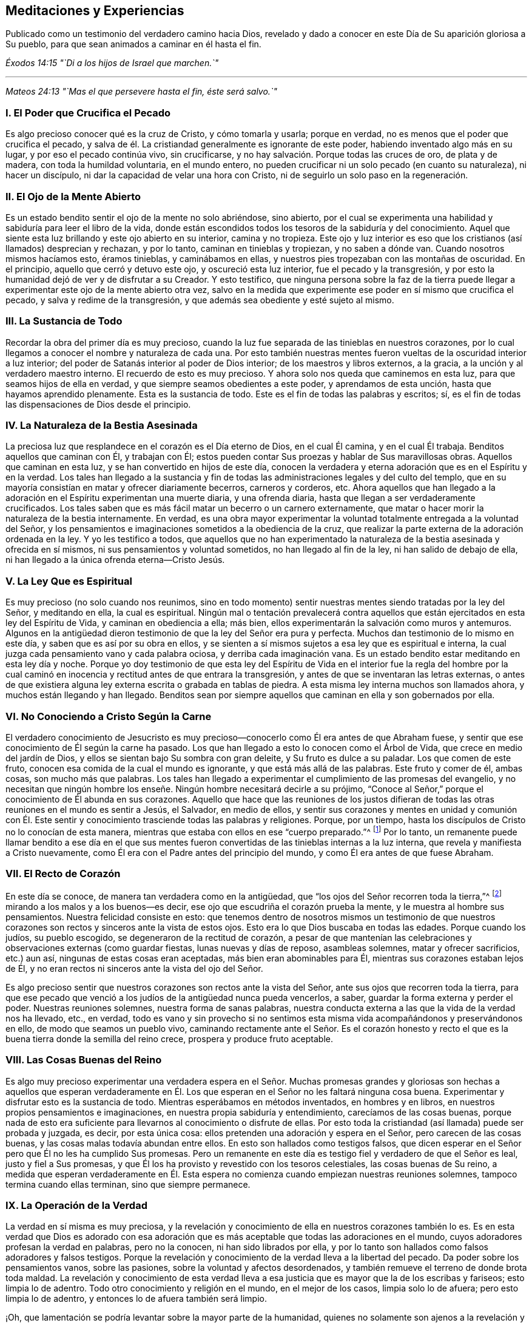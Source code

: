 == Meditaciones y Experiencias

[.chapter-subtitle--blurb]
Publicado como un testimonio del verdadero camino hacia Dios,
revelado y dado a conocer en este Día de Su aparición gloriosa a Su pueblo,
para que sean animados a caminar en él hasta el fin.

[.centered]
__Éxodos 14:15 "`Di a los hijos de Israel que marchen.`"__

[.small-break]
'''

[.centered]
__Mateos 24:13 "`Mas el que persevere hasta el fin, éste será salvo.`"__

[.centered]
=== I. El Poder que Crucifica el Pecado

Es algo precioso conocer qué es la cruz de Cristo, y cómo tomarla y usarla;
porque en verdad, no es menos que el poder que crucifica el pecado,
y salva de él. La cristiandad generalmente es ignorante de este poder,
habiendo inventado algo más en su lugar, y por eso el pecado continúa vivo,
sin crucificarse, y no hay salvación. Porque todas las cruces de oro,
de plata y de madera, con toda la humildad voluntaria, en el mundo entero,
no pueden crucificar ni un solo pecado (en cuanto su naturaleza), ni hacer un discípulo,
ni dar la capacidad de velar una hora con Cristo,
ni de seguirlo un solo paso en la regeneración.

[.centered]
=== II. El Ojo de la Mente Abierto

Es un estado bendito sentir el ojo de la mente no solo abriéndose, sino abierto,
por el cual se experimenta una habilidad y sabiduría para leer el libro de la vida,
donde están escondidos todos los tesoros de la sabiduría y del conocimiento.
Aquel que siente esta luz brillando y este ojo abierto en su interior,
camina y no tropieza.
Este ojo y luz interior es eso que los cristianos (así llamados) desprecian y rechazan,
y por lo tanto, caminan en tinieblas y tropiezan, y no saben a dónde van.
Cuando nosotros mismos hacíamos esto, éramos tinieblas, y caminábamos en ellas,
y nuestros pies tropezaban con las montañas de oscuridad.
En el principio, aquello que cerró y detuvo este ojo, y oscureció esta luz interior,
fue el pecado y la transgresión,
y por esto la humanidad dejó de ver y de disfrutar a su Creador.
Y esto testifico,
que ninguna persona sobre la faz de la tierra puede llegar
a experimentar este ojo de la mente abierto otra vez,
salvo en la medida que experimente ese poder en sí mismo que crucifica el pecado,
y salva y redime de la transgresión, y que además sea obediente y esté sujeto al mismo.

[.centered]
=== III. La Sustancia de Todo

Recordar la obra del primer día es muy precioso,
cuando la luz fue separada de las tinieblas en nuestros corazones,
por lo cual llegamos a conocer el nombre y naturaleza de cada una.
Por esto también nuestras mentes
fueron vueltas de la oscuridad interior a luz interior;
del poder de Satanás interior al poder de Dios interior;
de los maestros y libros externos, a la gracia,
a la unción y al verdadero maestro interno.
El recuerdo de esto es muy precioso.
Y ahora solo nos queda que caminemos en esta luz,
para que seamos hijos de ella en verdad, y que siempre seamos obedientes a este poder,
y aprendamos de esta unción, hasta que hayamos aprendido plenamente.
Esta es la sustancia de todo.
Este es el fin de todas las palabras y escritos; sí,
es el fin de todas las dispensaciones de Dios desde el principio.

[.centered]
=== IV. La Naturaleza de la Bestia Asesinada

La preciosa luz que resplandece en el corazón es el Día eterno de Dios,
en el cual Él camina, y en el cual Él trabaja.
Benditos aquellos que caminan con Él, y trabajan con Él;
estos pueden contar
Sus proezas y hablar de Sus maravillosas obras.
Aquellos que caminan en esta luz, y se han convertido en hijos de este día,
conocen la verdadera y eterna adoración que es en el Espíritu y en la verdad.
Los tales han llegado a la sustancia y fin de todas
las administraciones legales y del culto del templo,
que en su mayoría consistían en matar y ofrecer diariamente becerros,
carneros y corderos, etc.
Ahora aquellos que han llegado a la adoración en
el Espíritu experimentan una muerte diaria,
y una ofrenda diaria, hasta que llegan a ser verdaderamente crucificados.
Los tales saben que es más fácil matar un becerro o un carnero externamente,
que matar o hacer morir la naturaleza de la bestia internamente.
En verdad,
es una obra mayor experimentar la voluntad totalmente entregada a la voluntad del Señor,
y los pensamientos e imaginaciones sometidos a la obediencia de la cruz,
que realizar la parte externa de la adoración ordenada en la ley.
Y yo les testifico a todos,
que aquellos que no han experimentado la naturaleza
de la bestia asesinada y ofrecida en sí mismos,
ni sus pensamientos y voluntad sometidos, no han llegado al fin de la ley,
ni han salido de debajo de ella, ni han llegado a la única ofrenda eterna--Cristo Jesús.

[.centered]
=== V. La Ley Que es Espiritual

Es muy precioso (no solo cuando nos reunimos,
sino en todo momento) sentir nuestras mentes siendo tratadas por la ley del Señor,
y meditando en ella, la cual es espiritual.
Ningún mal o tentación prevalecerá contra aquellos que están
ejercitados en esta ley del Espíritu de Vida,
y caminan en obediencia a ella; más bien,
ellos experimentarán la salvación como muros y antemuros.
Algunos en la antigüedad dieron testimonio de que la ley del Señor era pura y perfecta.
Muchos dan testimonio de lo mismo en este día, y saben que es así por su obra en ellos,
y se sienten a sí mismos sujetos a esa ley que es espiritual e interna,
la cual juzga cada pensamiento vano y cada palabra ociosa,
y derriba cada imaginación vana.
Es un estado bendito estar meditando en esta ley día y noche.
Porque yo doy testimonio de que esta ley del Espíritu de
Vida en el interior fue la regla del hombre por la cual
caminó en inocencia y rectitud antes de que entrara la transgresión,
y antes de que se inventaran las letras externas,
o antes de que existiera alguna ley externa escrita o grabada en tablas de piedra.
A esta misma ley interna muchos son llamados ahora, y muchos están llegando y han llegado.
Benditos sean por siempre aquellos que caminan en ella y son gobernados por ella.

[.centered]
=== VI. No Conociendo a Cristo Según la Carne

El verdadero conocimiento de Jesucristo es muy precioso--conocerlo
como Él era antes de que Abraham fuese,
y sentir que ese conocimiento de Él según la carne ha pasado.
Los que han llegado a esto lo conocen como el Árbol de Vida,
que crece en medio del jardín de Dios,
y ellos se sientan bajo Su sombra con gran deleite, y Su fruto es dulce a su paladar.
Los que comen de este fruto, conocen esa comida de la cual el mundo es ignorante,
y que está más allá de las palabras.
Este fruto y comer de él, ambas cosas, son mucho más que palabras.
Los tales han llegado a experimentar el cumplimiento de las promesas del evangelio,
y no necesitan que ningún hombre los enseñe. Ningún hombre necesitará decirle a su prójimo,
"`Conoce al Señor,`" porque el conocimiento de Él abunda en sus corazones.
Aquello que hace que las reuniones de los justos difieran
de todas las otras reuniones en el mundo es sentir a Jesús,
el Salvador, en medio de ellos,
y sentir sus corazones y mentes en unidad y comunión con Él. Este
sentir y conocimiento trasciende todas las palabras y religiones.
Porque, por un tiempo, hasta los discípulos de Cristo no lo conocían de esta manera,
mientras que estaba con ellos en ese "`cuerpo preparado.`"^
footnote:[Hebreos 10:5]
Por lo tanto,
un remanente puede llamar bendito a ese día en el que sus mentes
fueron convertidas de las tinieblas internas a la luz interna,
que revela y manifiesta a Cristo nuevamente,
como Él era con el Padre antes del principio del mundo,
y como Él era antes de que fuese Abraham.

[.centered]
=== VII. El Recto de Corazón

En este día se conoce, de manera tan verdadera como en la antigüedad,
que "`los ojos del Señor recorren toda la tierra,`"^
footnote:[2 Crónicas 16:9 Reina Valera 1602 Purificada]
mirando a los malos y a los buenos--es decir,
ese ojo que escudriña el corazón prueba la mente,
y le muestra al hombre sus pensamientos.
Nuestra felicidad consiste en esto:
que tenemos dentro de nosotros mismos un testimonio de que nuestros
corazones son rectos y sinceros ante la vista de estos ojos.
Esto era lo que Dios buscaba en todas las edades.
Porque cuando los judíos, su pueblo escogido, se degeneraron de la rectitud de corazón,
a pesar de que mantenían las celebraciones y observaciones externas (como guardar fiestas,
lunas nuevas y días de reposo, asambleas solemnes, matar y ofrecer sacrificios,
etc.) aun así, ningunas de estas cosas eran aceptadas, más bien eran abominables para Él,
mientras sus corazones estaban lejos de Él,
y no eran rectos ni sinceros ante la vista del ojo del Señor.

Es algo precioso sentir que nuestros corazones son rectos ante la vista del Señor,
ante sus ojos que recorren toda la tierra,
para que ese pecado que venció a los judíos de la antigüedad nunca pueda vencerlos,
a saber, guardar la forma externa y perder el poder.
Nuestras reuniones solemnes, nuestra forma de sanas palabras,
nuestra conducta externa a las que la vida de la verdad nos ha llevado, etc., en verdad,
todo es vano y sin provecho si no sentimos esta misma
vida acompañándonos y preservándonos en ello,
de modo que seamos un pueblo vivo,
caminando rectamente ante el Señor. Es el corazón honesto y recto
el que es la buena tierra donde la semilla del reino crece,
prospera y produce fruto aceptable.

[.centered]
=== VIII. Las Cosas Buenas del Reino

Es algo muy precioso experimentar una verdadera espera en el Señor. Muchas
promesas grandes y gloriosas son hechas a aquellos que esperan verdaderamente
en Él. Los que esperan en el Señor no les faltará ninguna cosa buena.
Experimentar y disfrutar esto es la sustancia de todo.
Mientras esperábamos en métodos inventados, en hombres y en libros,
en nuestros propios pensamientos e imaginaciones,
en nuestra propia sabiduría y entendimiento, carecíamos de las cosas buenas,
porque nada de esto era suficiente para llevarnos al conocimiento o disfrute de ellas.
Por esto toda la cristiandad (así llamada) puede ser probada y juzgada, es decir,
por esta única cosa: ellos pretenden una adoración y espera en el Señor,
pero carecen de las cosas buenas, y las cosas malas todavía abundan entre ellos.
En esto son hallados como testigos falsos,
que dicen esperar en el Señor pero que Él no les ha cumplido Sus promesas.
Pero un remanente en este día es testigo fiel y verdadero de que el Señor es leal,
justo y fiel a Sus promesas,
y que Él los ha provisto y revestido con los tesoros celestiales,
las cosas buenas de Su reino,
a medida que esperan verdaderamente en Él. Esta espera
no comienza cuando empiezan nuestras reuniones solemnes,
tampoco termina cuando ellas terminan, sino que siempre permanece.

[.centered]
=== IX. La Operación de la Verdad

La verdad en sí misma es muy preciosa,
y la revelación y conocimiento de ella en nuestros corazones también lo es.
Es en esta verdad que Dios es adorado con esa adoración
que es más aceptable que todas las adoraciones en el mundo,
cuyos adoradores profesan la verdad en palabras, pero no la conocen,
ni han sido librados por ella,
y por lo tanto son hallados como falsos adoradores y falsos testigos.
Porque la revelación y conocimiento de la verdad lleva a la libertad del pecado.
Da poder sobre los pensamientos vanos, sobre las pasiones,
sobre la voluntad y afectos desordenados,
y también remueve el terreno de donde brota toda maldad.
La revelación y conocimiento de esta verdad lleva a esa
justicia que es mayor que la de los escribas y fariseos;
esto limpia lo de adentro.
Todo otro conocimiento y religión en el mundo, en el mejor de los casos,
limpia solo lo de afuera; pero esto limpia lo de adentro,
y entonces lo de afuera también será limpio.

¡Oh, que lamentación se podría levantar sobre la mayor parte de la humanidad,
quienes no solamente son ajenos a la revelación y
operación poderosa de la verdad en lo íntimo,
sino que también, a través de las asechanzas del enemigo de la eterna paz de sus almas,
se ha formado en ellos una creencia de que es imposible experimentar una
limpieza interior y ser redimidos de todo mal en este lado de la tumba!
Ellos con facilidad son persuadidos a creer que el
enemigo de sus almas siempre está cerca de ellos,
listo a la mano derecha y a la mano izquierda para
desviarlos al camino por el cual no deben andar,
pero no tienen conocimiento o fe en la verdad y virtud celestial,
ni en el poder presente,
que es capaz de salvar de todas las tentaciones y de librar de las trampas de Satanás,
y así son llevados cautivos a su antojo.
Nosotros mismos estábamos en este estado,
pero ahora el conocimiento de la verdad ha llegado,
y hemos sentido su poderosa operación. Que perseveremos y caminemos en dicha operación,
para que podamos experimentar el fin de su obra, que es terminar y poner fin al pecado,
y traer la justicia perdurable.
Esta es la sustancia de todo, y el fin para el cual la Verdad se revela a sí misma.

Ahora bien,
en el sentir y disfrute presente de la revelación y conocimiento
de la operación poderosa de la verdad dentro de nuestros corazones,
no podemos evitar recordar los días pasados en los
cuales el Señor esperó para tener piedad de nosotros,
y nos persiguió con Sus misericordias y con Sus juicios,
tocando frecuentemente la puerta de nuestros corazones, y a menudo apareciéndosenos,
aunque nosotros no lo conocíamos.
En verdad Su paciencia fue muy grande,
en la cual esperó para mostrarse a Sí mismo amable y piadoso para con nosotros,
quedándose en la puerta, hasta que sus cabellos se empaparon de las gotas de la noche;^
footnote:[Cantares 5:2]
pero no lo dejamos entrar, ni recibimos Su bondad, porque ni lo conocíamos a Él,
ni Su amor.
Pero ahora Él se nos ha revelado.
Él ha abierto ese ojo que puede verlo, y ha abierto nuestros corazones para recibirlo,
y ha venido a hacer Su morada con nosotros.

¡Oh, amigos,
cómo debemos caminar como es digno de este gran amor del cual se nos ha hecho partícipes!
En verdad nosotros lo amamos a Él, porque Él nos amó primero.
Nosotros esperamos en Él, porque el esperó por nosotros primero.
Nosotros podemos decir, como dijeron algunos en la antigüedad,
"`Mirad cuál amor nos ha dado el Padre, para que seamos llamados hijos de Dios`"^
footnote:[1 Juan 3:1]
y herederos de tales preciosas promesas,
y poseedores del conocimiento de esa única verdad eterna que hace libre.
Pero amigos, aun cuando se disfruta el conocimiento de esta verdad,
existe la posibilidad de perderlo otra vez.
El Espíritu Santo que nos sella y establece en él, si es contristado, no hará Su obra;
y un pensamiento vano al que se le dé lugar lo contristará;
una palabra ociosa lo contristará. Por lo tanto,
nos concierne a todos esperar y velar en eso que
siempre preserva y mantiene fuera de todo mal,
a saber, la luz.

[.centered]
=== X. El Camino Simple

Es un estado bendito y feliz tener el testimonio dentro de nosotros mismos de que nuestras
mentes están ejercitadas en aquello en que consiste la adoración eterna y universal,
la cual no esta limitada a tiempo ni a lugar.
Esta adoración no es como las adoraciones que existen entre las sectas del mundo,
que pretenden adorar a Dios únicamente en ciertos lugares y en ciertos tiempos.
Estos piensan que Dios se complace con su supuesto servicio a Él un día a la semana,
o una hora a la semana,
a pesar de que en otros tiempos se sirven a sí mismos (y al maligno),
y hablan sus propias palabras, piensan sus propios pensamientos,
y hacen sus propias obras.
¡Oh, que tristeza siento,
cuando observo el estado del cristianismo y veo la apostasía a la que se ha degenerado,
reteniendo algo de la forma, pero negando el poder!

En esto consiste nuestra bendición y felicidad verdadera;
en tener nuestras mentes ejercitadas en la luz celestial
que lleva a la verdadera adoración eterna,
y nos preserva en ella.
Esta adoración es interna, en el Espíritu y en la Verdad,
de la cual toda la adoración en templos y en Jerusalén (realizada
externamente en ciertos tiempos y lugares prefijados),
no eran más que tipos y sombras.
Esta adoración en el Espíritu y en la Verdad es el antitipo;^
footnote:[Nota del Editor:
Un antitipo es la sustancia o cumplimiento de algo
que ha sido representado por un símbolo o sombra.]
es la sustancia de las adoraciones figurativas y temporales.
¡Oh, mis amigos,
que ninguno de nosotros sea hallado fuera de esta adoración eterna y universal,
que no empieza cuando nos reunimos a esperar en el Señor unas pocas
horas para refrescarnos juntos en el sentido de Su presencia,
ni tampoco termina cuando nos despedimos!

Y Amigos, tengo sobre mi espíritu testificar lo siguiente:
que ninguno puede disfrutar verdadera bendición y consolación espiritual
para su alma más allá del testimonio que tenga en sí mismo de que
camina en la luz preciosa y eterna que ahora resplandece.
A esta luz, en la que Dios mora, nuestras mentes fueron vueltas al principio,
y en ella se aprende y se lleva a cabo la adoración en Espíritu y en verdad,
tanto en esta era como en las pasadas.
El camino es UNO y ha sido UNO durante todas las generaciones, y es un camino simple.
"`El que anduviere en este camino, por torpe que sea, no se extraviará.`"^
footnote:[Isaías 35:8]

En esta luz, muchos ahora son testigos de que Dios los amó, aun cuando eran pecadores,
y que en los días de su oscuridad e ignorancia, Él esperaba por ellos,
para tener piedad de ellos; aunque en aquel entonces no tenían fe en Él, ni lo estimaban,
ni podían ver ninguna hermosura en Él,
siendo "`su apariencia desfigurada más que la de cualquier hombre.`"^
footnote:[Isaías 52:14 LBLA]
Así Él se les manifestaba hasta que la luz resplandeció fuera de las tinieblas,
y les dio el conocimiento de Su gloria, y a medida que caminaban en la luz,
se volvían testigos vivos de su poder obrando la salvación,
redención y translación de las tinieblas y del poder de Satanás,
a la maravillosa luz y poder de Dios.
En verdad, ellos fueron trasladados fuera de la naturaleza corrupta y estado degenerado,
a la naturaleza divina y regeneración pura;
y así se convirtieron en plantas y árboles de justicia, llevando fruto para Dios,
y dándole la gloria y alabanza de todas Sus obras,
quien solamente es digno por todas las generaciones y para siempre.

[.centered]
=== XI. Nuestro Primer Amor

Es un estado bendito vivir en el sentido y experiencia
viva de ese amor que nos visitó al principio,
en el cual nuestras mentes fueron vueltas a la luz que resplandeció en las tinieblas.
Porque en ese entonces nosotros éramos tinieblas;
pero la luz nos manifestó y reveló el don de Dios que nos fue dado,
el cual es comparado con un poco de levadura, con un grano de mostaza,
con una perla escondida en un campo.
Es precioso sentir la levadura actuando, la semilla creciendo, el campo comprado,
y la perla encontrada,
comprada y poseída. Esto es más que palabras y profesión. Ahora muchos pueden
decir (como fue testificado en la antigüedad)--"`Hemos llegado a Él,
piedra viva, escogida y preciosa,`"^
footnote:[1 Pedro 2:4]
y somos guardados por Su poder para salvación,
y estamos en Aquel en quien no hay condenación.

Por lo tanto,
leer y experimentar las Escrituras es mucho más que todas las palabras
y nociones que hay en el mundo que yace en la maldad,
donde está la culpa y la condenación. A medida que vivamos continuamente
en el sentido y experiencia de ese amor precioso que nos buscó primero,
y que arrebató a algunos de nosotros como tizones del incendio,
y a otros como puercas revolcándose en el cieno, yo digo,
a medida que permanezcamos sensibles a este amor,
sentiremos nuestros corazones cada vez más comprometidos
a caminar como es digno del mismo.
No solo profesaremos gracia, sino que viviremos bajo ella.
No solo profesaremos luz, sino que caminaremos en ella,
para que podamos ser hijos perfectos de ella.
Porque si no caminamos en la vida de lo que profesamos,
merecemos un mayor juicio que aquellos que tienen el mismo llamamiento,
pero no han gustado del poder celestial como nosotros.
Por lo tanto, nos concierne ser vigilantes, y retener nuestro primer amor.
Porque en verdad es posible, después de que la casa haya sido barrida y adornada,
y los espíritus inmundos hayan sido echados, que estos regresen y entren otra vez.
Por lo tanto, es muy precioso,
no solo experimentar ese poder bendito que echa fuera el espíritu inmundo,
y barre y adorna la casa con tesoros celestiales,
sino también morar y permanecer en dicho poder,
y ser preservado por él de ser contaminados otra vez.
Esta es la sustancia de la religión cristiana.
Este es el fin de ministrar, predicar, y escribir Esto es más que oír diez mil sermones.
Que siempre permanezcamos en el sentir de este poder, y en la obediencia al mismo,
y nunca caeremos.

[.centered]
=== XII. Preservados en Su Poder

Sentir y disfrutar eso, en lo que consiste el Reino de los cielos,
es más de lo que las palabras pueden expresar.
En las Sagradas Escrituras está escrito que el reino
de los cielos no consiste en comida ni en bebida,
ni en lavamientos externos, sino en el poder y gozo del Espíritu Santo.
Disfrutar esto es la sustancia de todo;
pero ninguno puede llegar a recibir el gozo del Espíritu Santo salvo aquellos
que son guardados por el poder en el cual consiste el reino,
cuyo poder preserva del mal y no deja que caigamos en tentación.
Muchos pueden llegar al conocimiento de este poder,
y pueden experimentarlo y tener algo de fe en él (lo cual va más
allá de muchas de las sectas tradicionales en el cristianismo),
y, sin embargo, si no viven en obediencia al mismo,
y experimentan ser guardados por él hasta el fin, no llegan a ser hijos de este reino,
ni a sentarse en él, ni a disfrutar de sus consuelos y delicias.
La mera profesión o conocimiento externo del poder de Dios tienen poco valor;
pero lo que si tiene valor es ser preservados por
él. Porque si alguno cae en el mal y en la tentación,
apaga al Espíritu Santo, y por lo tanto no puede experimentar Su gozo,
en el cual consiste el reino.
Esto es lo que nos distingue principalmente de las diversas
sectas en el cristianismo--que no solo hablamos del poder,
sino que somos preservados en él.

Está escrito en las Sagradas Escrituras de la verdad, que Cristo Jesús, el segundo Adán,
cuando fue tentado por el diablo con grandes y fuertes tentaciones, no comió nada;
mas bien, en lugar de eso, por el poder de Su Padre que moraba en Él,
resistió al diablo y a todas sus tentaciones.
Y cuando el diablo salió de Él, ángeles le ministraban.
En el día de la prueba, y en la hora de la tentación,
todos tenemos que experimentar este mismo poder que nos preserva en las tentaciones,
y que evita que comamos o recibamos el anzuelo del enemigo o tentador.
Fue el primer Adán el que comió cuando fue tentado.
Ahora bien, este comer implica tomar o dejar entrar algo;
es darle lugar al anzuelo del enemigo,
por el cual entró la tentación. Él no permaneció
en el poder en el cual consiste el reino de los cielos,
que es capaz de preservar, como lo hizo el segundo Adán. Así, al separarse de este poder,
perdió el gozo del Espíritu Santo, en el cual consiste el reino.
Y todos los hijos del primer Adán hacen lo mismo,
quienes no tienen fe en ese poder que salva de la tentación.

Esta es la sustancia de la religión cristiana,
a la cual somos llamados tanto a profesar como a experimentar, a saber,
el poder y gozo del Espíritu Santo, en el cual consiste el reino.
Este es el poder que golpea la raíz de toda iniquidad y maldad en el mundo,
y es el hacha que está puesta a la raíz del árbol
malo que ha crecido en la apostasía. Es por esto,
que el cristianismo debe ser reformado y es solamente por
medio de este poder que puede haber una verdadera reforma,
tanto en cada uno como en general.

Los Amigos son testigos vivos (y muchos podrían sellarlo con sus
vidas) de que no hay otra manera o medio designado por Dios para
llegar al reino de los cielos y sentarse en él,
o para alcanzar la salvación eterna, salvo por creer en el poder de Dios,
en la luz de Cristo en el corazón, a la cual nuestras mentes han sido dirigidas.
Es cierto que entre las muchas sectas del cristianismo
hay otros medios y caminos inventados y establecidos,
pero nosotros sabemos que todos son vanos.
Los hemos intentado y probado, y sabemos que no hay nada de valor en ellos.
Nosotros ahora hemos llegado al camino verdadero y vivo, la senda antigua,
en la cual caminaron los justos en todas las eras.
Y ahora solo nos queda esto:
que siempre sintamos nuestros corazones determinados a andar en este camino,
y a mantenernos sensibles a ese poder que salva del mal,
para que podamos adornar nuestra profesión. Porque si alguno
que profesa este camino eterno entra en tentación,
o hace mal, no adorna su profesión,
sino que la deshonra y pone una piedra de tropiezo en el camino de los demás,
que están donde nosotros estábamos cuando deambulábamos en lugares
desolados y viajábamos en la horrenda soledad de un desierto.
El día de los tales se convertirá en tinieblas,
y la maldición caerá sobre aquel que pone una piedra de tropiezo en el camino del ciego,
y lo guía fuera de su camino.

Por lo tanto, nos concierne a todos ser vigilantes, y perseverar en eso que es bueno;
ser como las luces del mundo, y como la sal de la tierra,
para que nunca dejemos de brillar ni perdamos nuestro sabor.
Porque las cosas que se escribieron, para nuestra enseñanza se escribieron,
y es provechoso meditar y considerar cómo muchos en los tiempos pasados
tuvieron una gran experiencia del poder y presencia del Señor,
vieron muchas de sus maravillas,
y viajaron a través del Mar Rojo y el desierto hasta los límites de la tierra prometida,
y, sin embargo, a causa de la murmuración y desobediencia no entraron en ella,
ni disfrutaron el fin por el cual Dios los sacó de la tierra de Egipto.
Y nosotros también podemos quedar cortos en esta era, como ellos lo hicieron,
si no caminamos cerca del Señor, y aprendemos a apercibirnos por lo que está escrito,
no sea que por desobediencia e incredulidad quedemos cortos
de recibir la gran recompensa del galardón.

[.centered]
=== XIII. El Pan del Reino

El pan del reino es el gozo del Espíritu Santo que se siente y se experimenta internamente,
el cual satisface y refresca el alma.
Este es el pan que desciende del cielo.
El pan de la proposición, en el templo externo,
era un tipo y figura de este pan espiritual, que en verdad es el antitipo y sustancia.
La mesa en el templo externo del Señor tenía un pan físico,
y a medida que sintamos que nuestros cuerpos son el templo del Señor,
disfrutaremos del pan interno, del cual el externo no era más que el tipo y sombra.
Este es el pan que llena y satisface al hambriento,
cuando las cascarás y todas las cosas externas no pueden hacerlo.

[.centered]
=== XIV. El Fundamento de Dios

Muchos en este día (como en tiempos antiguos) son testigos
vivos de que el fundamento de Dios está firme,
y que este fundamento, como ahora se ha manifestado,
ha sido el fundamento de los justos en todas las edades.
Este fundamento es en verdad, la luz, gracia y Espíritu de Dios en el corazón,
que no se mezcla con pensamientos vanos ni imaginaciones perversas,
sino que los descubre y los juzga.
Esta es la piedra que los edificadores menosprecian y rechazan en su sabiduría natural,
y recomiendan otras piedras, e inventan otros fundamentos,
según las imaginaciones de sus propios corazones.
Ahora bien, es algo bendito, y el deber de cada individuo,
sentirse a sí mismo como una piedra viva, edificada sobre este fundamento,
y sentir que su corazón y mente están unidos y conformados a él.

[.centered]
=== XV. El Maestro Interior

La misma gracia, la misma unción,
que era el maestro de los santos en los primeros tiempos,
se ha revelado y experimentado en nuestro día y tiempo.
Es algo bendito mantenerse siempre aprendiendo de Él,
porque muchos que han llegado a la revelación de este maestro,
al no esperar humildemente en eso que lo reveló (para que el yo sea despojado,
y la voluntad y el espíritu egoísta sean derribados) han sido engañados,
y han aprendido del falso maestro, el anticristo, en lugar del verdadero,
aunque bajo el nombre del verdadero.
De hecho, esto ha sucedido en algunos entre nosotros mismos,
desde que nos volvimos en un pueblo.
Porque sepan esto: que ninguna persona jamás ha adorado a la ramera,
a la madre de las rameras, a la bestia, al falso profeta y al anticristo,
llamándolos por esos nombres y denominaciones, sino que, siendo engañados,
les dieron buenos nombres y creyeron que ella era la verdadera mujer,
la esposa del Cordero, el verdadero profeta, y el verdadero Cristo.
Esta ha sido la condición de todos los apóstatas en el cristianismo.
Porque, así como el misterio de la piedad es grande,
también el misterio de la iniquidad es grande,
y no hay nadie que pueda discernir entre el uno y el otro
salvo aquellos que llegan a aprender de la gracia de Dios,
la unción interior.

Por lo tanto, es precioso aprender siempre de la gracia y unción,
y caminar en la luz a la cual nuestras mentes fueron dirigidas al principio,
porque esto revela las cosas profundas de Dios,
y escudriña los tesoros escondidos de Esaú. El recuerdo del tiempo
en que nuestras mentes fueron convertidas de los caminos,
invenciones y enseñanzas de los hombres, a la luz, gracia y unción interna,
es muy precioso;
porque por ella somos hechos partícipes de una medida de la misma
sabiduría y revelación en la que Juan escribió su libro de apocalipsis^
footnote:[El libro de Apocalipsis es llamado _Revelación_ en versiones
más antiguas de la biblia.]. Ahora el mismo Espíritu por el cual
él fue movido a ponerles nombres a las cosas según su naturaleza,
y no según la apariencia es experimentado otra vez.
La gran ramera, la bestia y el falso profeta, la copa de oro que es dada a las naciones,
el anticristo en el templo, y el gran dragón escarlata que Juan vio en el cielo,
estos ahora son revelados y comprendidos por el mismo Espíritu;
y mientras mantengamos nuestros corazones y oídos abiertos a este maestro,
nunca podremos ser engañados por estas cosas otra vez.
Todos los profesantes y sectas de nombre en el cristianismo,
que no aprenden de este maestro,
están tan engañados que creen que la ramera es la esposa del Cordero,
y que su copa de oro es la copa de bendición. De hecho,
estos están bebiendo ávidamente de ella,
sin discernir al falso profeta y anticristo del verdadero,
porque él se mete en el templo de Dios y se viste como un ángel de luz,
y como el verdadero Cristo.
Estos también confunden al gran dragón escarlata
que aparece en el cielo con el cordero de Dios.

Por lo tanto,
es algo bendito mantener siempre nuestras mentes
puestas en la luz celestial que ahora resplandece,
y nuestros pies caminando en ella,
porque ella revela al verdadero maestro que enseña y descubre todas las cosas,
y permite ver la fuente y fundamento de las cosas.
Es algo bendito discernir espíritus,
y mantenerse fuera de eso en que prevalece el misterio de la iniquidad.
Todas las enseñanzas de hombres y de libros en el mundo son solo
escoria y basura en comparación con este maestro divino--la luz,
Espíritu y gracia de Dios en el interior.
Era esto el maestro y guía del hombre antes de que los libros fuesen escritos,
antes de que una ley externa fuese escrita.
Y esto testifico en la Palabra del Señor: que las enseñanzas de todos los hombres,
libros y escritos que tienden a desviar la mente
de la humanidad de este maestro divino e interno,
son vanas e inútiles, y proceden de esa sabiduría que es terrenal, animal y diabólica.
Todos los que les prestan oído a ellas son cautivados en el ministerio de la iniquidad.
Mientras que ellos permanezcan bajo tales maestros, siempre estarán aprendiendo,
y nunca podrán llegar al conocimiento de la verdad que hace libre.
Muchos son testigos vivos de que cuando ellos se entregaron
a ser enseñados y guiados por el verdadero maestro,
la unción interior, muy pronto se volvieron más sabios que todos sus antiguos maestros.

[.centered]
=== XVI. El Antiguo Poder

El mismo poder eterno que en todas las eras pasadas guardaba a los justos del mal,
y de caer en tentaciones, ahora es revelado y experimentando en este nuestro día y era.
Este es el mismo poder y brazo de salvación que preservó a José en Egipto,
a Job en todas sus pruebas y tentaciones, a Daniel y a los tres muchachos,
y a todos los profetas y primeros cristianos en todas las ardientes pruebas,
asaltos y bofetadas de Satanás con los que se encontraron.
Por lo tanto, es algo bendito estar verdaderamente familiarizados con este poder,
y siempre vivir en el sentido de este.
Porque en verdad, es posible que las personas lleguen al conocimiento de este poder,
y lo profesen, y experimenten una gran medida de salvación y redención a través de él, y,
sin embargo,
si no esperan humildemente hasta que este poder lleve a
cabo completamente la obra de salvación y redención en ellos,
o hasta que lleve absolutamente todo pensamiento e imaginación a la obediencia de Cristo,
o someta enteramente sus propias voluntades y el espíritu egoísta,
y ellos sientan que el yo es despojado y clavado en la cruz--yo digo, sin esto,
pueden caer en la trampa del diablo otra vez,
ser cautivados y llevados nuevamente a la tentación. Porque es tras estos
que el tentador y destructor anda como león rugiente buscando devorar,
es decir,
tras aquellos de quienes él ha sido echado y desposeído. Porque está escrito
que él gobierna en los corazones de los hijos de desobediencia.
No necesita perseguir a estos, porque él ya está dentro de ellos; ahí está él en su trono.
Pero es tras los justos que él va, de quienes él ha sido echado,
quienes han sido redimidos de su poder y trasladados fuera de su reino.
Es en contra de estos que el aparece, no sólo como un león rugiente,
sino como una serpiente sutil, y como un ángel de luz.

Por lo tanto, siempre es algo bendito vivir en el sentido,
conocimiento y experiencia viva de este antiguo poder,
que es lo único que salva y redime en medio de todas las pruebas y asaltos del maligno.
Mientras que el ojo de la mente y entendimiento esté puesto en dicho poder,
ninguna tentación podrá prevalecer.
Es algo bendito que sientan la fe incrementándose en él,
porque la fe en este poder de Dios es comparada con un escudo,
que es capaz de apagar todos los dardos de fuego del diablo, y dar victoria sobre él.

Ahora bien,
aquello que era nuestra miseria y pérdida en el tiempo de nuestra ignorancia y oscuridad,
es la miseria y pérdida de la humanidad en su estado no regenerado.
No teníamos fe en el Espíritu de Dios que convence al mundo de pecado.
No creíamos que la misma mano de poder que nos golpeó por nuestro
pecado y transgresión era capaz y suficiente para sanarnos.
Tampoco considerábamos las contiendas internas del Espíritu de Dios en nosotros,
ni le prestábamos atención a Aquel que estaba a la puerta de nuestros corazones y tocaba,
quien esperó por mucho tiempo para tener piedad de nosotros.
Él era como una luz que resplandecía en las tinieblas,
pero nosotros no Le prestábamos atención,
y por lo tanto no conocíamos Su virtud ni Su poderosa
operación. En este estado de incredulidad y desobediencia,
éramos hijos de ira, lo mismo que los demás,
pero habiendo obtenido misericordia para ser fieles,
ahora hemos dejado todo el mundo que está cautivo en el estado
no regenerado a causa de su incredulidad y dureza de corazón.

Y aquí Dios muestra Su amor,
y Su abundante bondad y misericordia--en que Él nos amó cuando aún éramos enemigos,
y esperó para tener piedad de nosotros mientras éramos pecadores,
para reconciliarse con nosotros cuando éramos rebeldes a Él,
y nos iluminó cuando éramos tinieblas.
De hecho, Él frecuentemente llamaba cuando nosotros corríamos lejos de Él,
y estaba cerca y listo para enseñarnos cuando éramos
ignorantes y no deseábamos conocer Sus caminos.
En esto el abundante amor de Dios se nos manifestó en ese entonces,
y es el mismo para todo el mundo ahora.
Su amor es universal para todos, como es testificado en las Sagradas Escrituras:
de tal manera amó Dios al mundo, que ha dado a su Hijo unigénito como una luz al mundo,
para que todo aquel que en Él crea, no se pierda, más tenga vida eterna.

Es muy precioso caminar en esta luz que revela el amor y bondad de Dios,
y lleva al conocimiento y experiencia de los medios de salvación que Él ha designado,
y a sentir ese poder que salva de caer en tentación, sí,
ese mismo poder que preservó a Jesús cuando fue tentado en el desierto.
Ahora bien, si alguno ha llegado al conocimiento y profesión de este poder,
y no es preservado de caer en tentación, ni librado del mal por dicho poder,
esta persona no está siendo obediente o fiel al mismo,
y por lo tanto no adorna su profesión. Y los que hacen esto, no glorifican el poder,
sino que son como "`manchas en nuestros ágapes,`"^
footnote:[Judas 1:12]
un escándalo para el evangelio de la paz, y enemigos de la cruz de Cristo,
la cual es el poder de Dios para Salvación. Ahora bien, aquellos que viven en este poder,
y son obedientes al mismo, son los más sabios, felices y seguros en el mundo.
Ellos son los más bendecidos de todas las familias de la tierra,
bendecidos con cien veces más en este mundo, y con la vida eterna en el mundo venidero.
Estos son la sal de la tierra que sazona todas las cosas,
son como una ciudad asentada sobre un monte, que no se puede esconder,
y como la luz del mundo en verdad.

[.centered]
=== XVII. Aquellos Que Aman Tu Ley

Muchos son testigos vivos de que la ley del Espíritu de vida (a
la cual sus mentes han sido dirigidas) es pura y perfecta.
Ellos sienten que ella es así por su operación en ellos,
por la cual es condenada toda especie de mal.
Tener al testigo o el testimonio en sí mismos de que aman esta ley,
y que meditan en ella día y noche, es la felicidad de cada individuo.
"`¡Oh,`" dijo uno de la antigüedad, "`cuánto amo yo tu ley!`"^
footnote:[Salmos 119:97]
Sólo aquellos que la aman son verdaderos testigos vivos de su pureza y perfección.
Porque es posible que una persona o pueblo no solo profese y hable de esta ley,
sino que también llegue a algún conocimiento de ella, y, sin embargo, no la ame,
ni medite en ella, ni sienta su poder y paz.

Aquellos que aman la ley de Dios son, por medio de ella,
convertidos y hechos sabios para la salvación, y aunque muchos sean sus enemigos,
y además estén muy cerca de ellos, sin embargo,
no podrán prevalecer en contra de aquellos que aman esta ley.
En verdad, estas son las personas más felices de todas las familias de la tierra.
Ningún mal puede prevalecer en su contra,
y tal como ha sido experimentado en la antigüedad,
"`los que aman Tu ley tienen mucha paz,`"^
footnote:[Salmos 119:165 Reina Valera de Gómez]
así también ahora, en esta era, hay testigos vivos de esta misma abundante paz,
quienes aman la ley, la cual es luz.
"`Tu ley es luz,`"^
footnote:[Proverbios 6:23 Reina Valera 1602 Purificada]
dijo uno.
Aquel que ama la luz, lleva sus obras a ella, para que sean probadas y juzgadas por ella;
y después de esto se experimenta mucha paz.

La paz es la recompensa de aquellos que aman la ley de Dios--paz en lo íntimo, sí,
la paz de Dios, que el mundo no puede dar ni quitar.
Esta única frase puede probar a todas las sectas del cristianismo
y a todos los demás que profesan amar la ley de Dios,
pero que no tienen paz en sus corazones.
Estos no tienen "`la respuesta de una buena conciencia,`"^
footnote:[1 Pedro 3:21 Versión Moderna - H.B. Pratt (1929)]
que se mantiene sin ofensa hacia Dios y el hombre.
No tienen esa paz que sobrepasa el entendimiento del hombre en
la caída. No sienten sus corazones y sus mentes guardados por ella,
sino que son hallados haciendo el mal, en lo cual está la tribulación y angustia,
y el temor que trae tormento.
Así que, dondequiera que se esté haciendo el mal, allí no se ama la ley,
no importa cuales sean sus palabras y su profesión.
Lo que está escrito es infaliblemente verdadero:
"`Aquel que hace lo malo, aborrece la luz,`"^
footnote:[Juan 3:20]
y aquel que aborrece la luz es un impío. En verdad, no hay paz para él,
porque la ley no es una lámpara a sus pies, ni una lumbrera a sus caminos.
Él camina en oscuridad y tropieza, y no sabe en qué; y al final, en dolor es sepultado.

Por lo tanto, es muy bueno para cada individuo no sólo conocer la ley de Dios,
sino también vivir en el sentido y amor de esta ley en todo tiempo,
tanto cuando están ocupados en sus responsabilidades comunes en el mundo,
como también en sus reuniones solemnes ante el Señor. Amar esta ley pura del
Espíritu de vida (que juzga toda especie de mal) hace sabio para la salvación,
incluso más sabio que todos los maestros anteriores.
Y escuchar,
amar y obedecer esta ley (o Palabra en el corazón) es el fin de todas las palabras,
y el fin de todas las dispensaciones y ministraciones externas,
incluso cuando estas han procedido del poder mismo de Dios.
Porque si la humanidad no se hubiera degenerado del amor
y obediencia de esta ley o mandamiento interno de Dios,
la transgresión jamás habría entrado,
ni el pecado habría tenido lugar en el corazón del hombre,
ni se habría añadido o dado una ley externa.
Porque la ley externa fue añadida a causa de las transgresiones,
y tiene poder sobre el transgresor mientras este viva en desobediencia
y como ajeno a la ley escrita en la tabla del corazón por el dedo de Dios.
De hecho, la ley interna existía antes de que alguna ley externa fuese escrita,
ya sea en un libro o en tablas de piedra,
y antes de que hubiera necesidad de dicha ley escrita.

[.centered]
=== XVIII. El Tesoro Celestial

La aurora desde lo alto, y la luz eterna ha resplandecido,
y está resplandeciendo de las tinieblas, en los corazones de muchos en esta era, y ellos,
por su resplandor celestial,
han llegado al conocimiento del campo en donde está escondido el tesoro,
y a contemplar eso cuyo valor y belleza trascienden todos
los tesoros y placeres que este mundo puede ofrecer.
Nadie debe quedar satisfecho con el simple conocimiento de este campo,
sino que debe venderlo todo y comprarlo.
Todas las sectas en el cristianismo que no creen en la luz de Cristo
en el corazón y desprecian el día de su visitación en sí mismos,
están tan lejos de disfrutar el tesoro celestial que son completamente
ignorantes del lugar o campo donde está escondido.

Esto está sellado en los corazones de un remanente: que no hay otro camino,
no hay otro medio, no hay otra llave para abrir los misterios celestiales,
ni para desatar sus sellos, ni para conducir al disfrute del tesoro celestial,
salvo esta luz divina y santa.
Esta luz ha aparecido y resplandecido gloriosamente en sus corazones,
para descubrir y destruir al hombre de pecado y al misterio de la iniquidad,
que en otro tiempo operaban y gobernaban allí. Este
remanente ha creído y caminado en esta luz,
y ha visto las maravillas del Señor en lo profundo.
Pero los pueblos y naciones que la desprecian y aborrecen, caminan y moran en tinieblas,
y en la región y sombra de muerte, donde está la pobreza, angustia y miseria.
Aquí es donde tropiezan, andan a tientas, caen y deambulan en lugares desolados,
donde el hombre trabaja por lo que no sacia y es sepultado en dolor.
Por lo tanto,
los corazones del remanente están comprometidos en gran manera con el Señor,
a caminar como es digno de las riquezas de Su gracia, luz y tesoro celestial,
del cual Él los ha hecho participantes.

[.centered]
=== XIX. El Día de Salvación

La luz del glorioso evangelio ya alumbra.
El día de salvación ha llegado, sí, la salvación de Dios,
la cual ha preparado en presencia de todos los pueblos.
Este es el día de gran salvación, que muchos hombres y profetas justos vieron de lejos,
y del cual profetizaron, y que ahora nos es revelado.
Es algo bendito, no sólo conocer la aparición del día de salvación,
sino sentir el gozo de esta, el gozo de la salvación de Dios,
y experimentarla como muros y antemuros que protegen y defienden,
no sólo del asedio externo, sino también del enemigo interno.

Esta es la luz gloriosa del Evangelio que resplandece
en este día de salvación que ahora se ha revelado,
y mientras caminemos y permanezcamos en ella,
seremos tan fuertes como un ejército en orden,
y experimentaremos la victoria sobre nuestros enemigos internos,
que son nuestros más grandes enemigos.
Ser salvados de pensar nuestros propios pensamientos,
de hablar nuestras propias palabras, y de hacer nuestras propias obras (Isaías 58:13),
es la gran salvación que lleva al verdadero día de reposo,
al verdadero modo de guardar el día santo para el Señor. Uno que disfrutaba esta salvación,
hizo esta pregunta--"`¿Cómo escaparemos nosotros,
si descuidamos una salvación tan grande?`"^
footnote:[Hebreos 2:3]
Es una pregunta que incluye una imposibilidad,
porque los que descuidan esta salvación tan grande (que ahora se
les ha manifestado) no pueden escapar de la ira venidera,
porque no hay otro camino o medio designado por Dios aparte
de esta luz del evangelio o del gran día de salvación,
que se nos ha aparecido.

Este es mi testimonio: que nadie puede recibir el gozo de la salvación de Dios,
ni entrar en el día de reposo, o guardar el día santo para el Señor,
más allá de que experimente un cese y una salvación de sus propios pensamientos,
de su propia voluntad y sabiduría. Porque los pensamientos del yo que se levantan
en el interior son la raíz del mal y el fundamento del reino de las tinieblas;
y la luz de este día de salvación es como el hacha puesta a la raíz del árbol malo.
Por lo tanto, es algo bendito para las personas reunirse y esperar juntos,
y caminar en esta luz celestial y día de salvación,
que descubre y juzga cada pensamiento vano e imaginación necia, los somete,
y los lleva cautivos a la obediencia de Cristo.
En esto (mientras caminan y permanecen en ello) se diferencian
verdaderamente de todas las demás familias de la tierra;
porque en esta luz celestial del evangelio, que juzga toda especie de mal,
está la verdadera comunión y unidad.
En verdad,
este es el fundamento de esa Iglesia contra la cual las puertas
del Hades nunca prevalecerán. Y a medida que caminen y moren allí,
el poder de la muerte y del infierno nunca los quebrantará,
sino que permanecerán como el Monte de Sion que nunca podrá ser removido.
En esto consiste su felicidad y seguridad; fuera de esto,
son tan débiles como el resto de las personas.

[.centered]
=== XX. Sentándose en el Reino.

Es algo bendito esperar la aparición de Aquel que es la consolación de Israel,
y la venida de Su reino; pero es algo aún más bendito experimentar Su aparición,
y sentir que Su reino ha llegado.
Y la mayor bendición de todas es llegar a sentarse en el reino con Él,
en la gloria de Su Padre, y nuestro Padre, Su Dios, y nuestro Dios.

[.centered]
=== XXI. La Aparición de Jesús

Es algo bendito saber verdaderamente cómo esperar la aparición de Jesús,
y reconocerlo cuando aparece.
Esto es algo muy bendito; pero es mucho más bendito, o una medida mayor de bendición,
experimentar Su aparición, y unirse a Él cuando aparece,
y así experimentar el propósito de Su aparición cumplido,
al permanecer con Él hasta que sea cumplido,
y entender verdaderamente la razón por la que Él aparece,
y nuestro estado y condición al momento de Su aparición. De hecho,
esto es lo primero y principal que hay que entender y tener en cuenta en todas las dispensaciones.
Y en todas ellas, Su aparición debe considerarse y obedecerse cuidadosamente,
aunque esté en Su primera o más baja manifestación, que es convencer de pecado,
de justicia propia y de juicio, con el fin de destruir el pecado,
terminar la prevaricación y traer la justicia perdurable.
Porque a menos que las personas permanezcan en Él y amen Su aparición en el ministerio
de condenación (el cual trae tribulación y angustia sobre el alma que ha pecado),
nunca llegarán a disfrutar ni a heredar la ministración de vida y salvación,
ni jamás llegarán a disfrutar la gloria de Su aparición "`por segunda vez,
sin relación con el pecado, para salvar.`"^
footnote:[Hebreos 9:28]

Esta es la pérdida y la miseria de la humanidad,
y fue nuestra pérdida y miseria en el día de nuestra ignorancia:
que no sabíamos cómo esperar la aparición de Cristo, o la venida del Justo.
Así como la humanidad no Lo reconoce cuando aparece,
nosotros no Lo reconocíamos cuando se nos aparecía;
porque se nos manifestaba frecuentemente,
y estaba a la puerta de nuestros corazones y tocaba,
y esperaba para tener piedad de nosotros; pero nosotros no sabiendo que era Él,
Lo ignorábamos y no Le abríamos.
Sin embargo, Él era el deseo de nuestros corazones, y Aquel que anhelábamos disfrutar.
Sí, Él es el Deseado de todas las naciones, la luz y salvación de los gentiles,
la consolación y gloria de Israel.
Pero en esto consistía nuestra pérdida y miseria:
que no sabíamos cómo esperar Su aparición, ni Lo reconocíamos cuando aparecía.

Por lo tanto, nuevamente digo,
es algo bendito que un pueblo sepa cómo esperar la aparición de Jesús el Salvador,
y cómo reconocerlo cuando aparece.
Pero he aquí, una medida más grande de bendición, a saber, experimentar Su aparición,
y sentir la venida del Justo,
o el nacimiento del Sol de Justicia trayendo salvación en sus alas,
y ser capaces de decir junto a los primeros cristianos,
"`sabemos que el Hijo de Dios ha venido,
y nos ha dado entendimiento para conocer al que es verdadero; y estamos en el verdadero,
en su Hijo Jesucristo.
Este es el verdadero Dios, y la vida eterna.`"^
footnote:[1 Juan 5:20]
En verdad, este es un conocimiento supremo y celestial, y un estado bendito.
Esta es la meta,
el premio del supremo llamamiento de Dios en Cristo Jesús al cual hemos sido llamados.
De hecho, este es el estado que todos deben esperar, heredar y poseer,
y no quedar cortos del mismo.
Si esto no se experimenta y se disfruta, toda profesión es vana,
todo conocimiento es vano,
toda religión y hablar de cristianismo es vano y sin ningún valor.
Porque solo él que cree que Cristo ha venido en la carne,
y que demuestra la vida de su fe por las obras de ella, este es de Dios; Dios mora en Él,
y él en Dios.
Esto es más que una simple profesión o confesión verbal, según el testimonio de Juan,
en su primera epístola, capítulo 4.

[.centered]
=== XXII. La Pequeña Piedra

La visión que tuvo el profeta Daniel, cuando vio la interpretación del sueño del rey,
fue espiritual y celestial.
En esta visión vio que una piedra fue cortada de la montaña, no con mano,
e hirió a la imagen en sus pies, y desmenuzó el hierro, el bronce, el barro, la plata,
el oro y se hizo un gran monte que llenó toda la tierra.
Un remanente en esta era ha llegado a la misma luz eterna y ojo
espiritual mediante el cual ven el poder de Dios (representado
por esa piedra) prevalecer contra todas las imágenes (no sólo externamente,
sino también internamente) y experimentan su fundamento conmovido y removido.
Los pensamientos e imaginaciones perversos de los hombres
son la base de las imágenes sobre la faz de la tierra,
y el poder que las quiebra,
y que lleva todo pensamiento cautivo a la obediencia a Cristo,
es el antitipo de esa piedra y de su obra,
la cual fue revelada a Daniel y con la cual soñó el rey.

En este día de luz y conocimiento algunos han llegado a sentir que esta
piedra pequeña se hace un gran monte que llena toda la tierra,
y se vuelve el fundamento principal y la piedra de ángulo, escogida y preciosa.
En verdad, esta es la roca y refugio de los justos en esta y en todas las eras.
Estos permanecen en ella, y, por lo tanto,
son preservados de hacer semejanzas e imágenes para sí mismos,
ya sea de cosas en los cielos, o de cosas abajo en la tierra,
o de las muchas mezclas prefiguradas por el hierro, el bronce, el barro,
la plata y el oro, y de contaminarse y corromperse a sí mismos con eso.
No hay otro medio de preservación,
ni de llegar a recibir la piedrecita blanca (que Juan vio en su
visión y revelación) en la cual está escrito un nombre nuevo,
el cual ninguno conoce sino aquel que lo tiene.
Este es el nombre que es mejor que el nombre de hijos e hijas.
El que lee, entienda, y le dé a Dios la gloria por siempre.

[.centered]
=== XXIII. El Camino

Esto testifico, que el camino de la vida y felicidad eternas,
el camino que lleva a sentarse en el reino de Dios con Abraham, Isaac y Jacob,
el cual fue el camino de los justos en todas las edades,
ahora se ha revelado y dado a conocer nuevamente.
Este camino es la luz verdadera y eterna que ahora resplandece, no sólo en las tinieblas,
sino también fuera de ellas.
Esta luz es aquella a la que nuestras mentes fueron dirigidas al principio,
la cual juzga toda especie de mal,
todo pensamiento vano y motivación perversa que se levante en el interior.
Y a medida que se ande en este camino, se experimentará un sentarse en el reino.
Porque hemos sido y somos llamados a heredar la sustancia,
a poseer la vida y a sentarnos con Cristo en lugares celestiales.
Por lo tanto,
es algo precioso (para todos los que conocen este camino)
perseverar y permanecer en él hasta que posean estas cosas,
cuyo camino es la luz de Cristo en el corazón, y no hay otro.
Andar en este camino (es decir,
en esta luz que juzga toda especie de mal) los distingue de todos
los profesantes de nombre sobre la faz de la tierra.

Es un estado precioso sentir la mente puesta en el Señor,
andar en Su camino, y conocer el cinturón y el freno de la verdad,
y ser ceñidos y frenados por ella.
En verdad es precioso sentir todo argumento y altivez derribados y sometidos a Cristo,
la luz y el camino.
Esto se puede experimentar ahora, así como en los tiempos pasados.
Es en los pensamientos,
voluntad e imaginaciones que el enemigo de la felicidad
del hombre entra y construye sus fortalezas,
y sólo cuando son quebradas, sometidas y destruidas por el poder de Dios en el interior,
se puede disfrutar de la paz, la quietud, y la satisfacción del alma.
Sin esto no hay posibilidad de sentarse en el reino de Dios,
ni el alma puede alcanzar o participar del torrente
de sus delicias que está a Su diestra.

[.centered]
=== XXIV. Vida y Paz

Se experimenta tan verdaderamente ahora, como en los días antiguos,
que tener una mente espiritual es vida y paz.^
footnote:[Romanos 8:6 Reina Valera 1602 Purificada, Reina Valera de Gómez]
De hecho, tener la mente puesta en el Espíritu, tener nuestras mentes,
pensamientos y voluntades ejercitados por el Espíritu de la verdad, es vida y paz;
y tener una mente carnal es muerte, dolor y angustia.
Estas cosas no sólo se leen, sino se experimentan verdaderamente,
y cada individuo puede sentir ambas mentes en su interior.

[.centered]
=== XXV. Jesús en Medio

Es cuando nos reunimos y esperamos juntos en el Espíritu,
y cuando vivimos y caminamos en el Espíritu,
que se realiza la adoración de Dios en Espíritu y en verdad,
de cuya adoración todos los cristianos de nombre sobre la faz de la tierra son ignorantes.
Aquellos que esperan y adoran en el Espíritu sienten
a Jesús en medio de ellos como su Salvador,
maestro y líder,
y a medida que Lo sigan y obedezcan (aunque apenas sea uno en una familia,
y dos en una tribu) serán como la luz del mundo, como la sal de la tierra,
y como modelos y ejemplos de justicia para todos los que los observan.

[.centered]
=== XXVI. El Brazo del Señor Revelado

Es algo precioso para cada individuo conocer el brazo derecho del Señor que trae salvación,
y experimentar ser sentado a Su diestra,
donde las ovejas se acuestan y donde el torrente de Su delicia corre suavemente,
y también beber de este torrente que alegra toda la ciudad de Dios.
Sentir este brazo del Señor, y conocerlo revelado, y llegar a sentarse a Su diestra,
es el fin, suma y sustancia de la religión cristiana.
Estos experimentan la salvación como muros y antemuros,
y son como el Monte de Sion que no puede ser movido.

[.centered]
=== XXVII. El Torrente de Delicia

Es un estado muy bendito, vivir, caminar,
reunirse y esperar siempre en eso que da libre acceso al trono de la gracia,
y que lleva a la presencia de Aquel que se sienta en él,
en cuya presencia (como algunos de la antigüedad
pudieron experimentar) está el torrente de delicias,
y a cuya diestra hay gozo para siempre.
¡Oh, todos los que prueban una sola gota de este torrente,
y participan de la medida más pequeña de este gozo,
saben que sobrepasa y que tiene mayor peso que todos los tesoros,
las delicias y los placeres que este mundo y su gloria pueden ofrecer!

[.centered]
=== XXVIII. La Atalaya de los Justos

La Luz, a la cual nuestras mentes han sido dirigidas,
era la atalaya de los justos en todas las eras,
y es la misma para los justos en esta era,
y para todas las personas sobre la faz de la tierra.
Todos los supuestos centinelas en el cristianismo, que no vigilan en esta atalaya,
vigilan en vano, y no ven nada que sea de provecho.
Esta es la palabra de la verdad para todo el cristianismo, y para todos los pueblos:
que esta luz es el único camino eterno que lleva a Él,
y que ella acondiciona y prepara para entrar al reino de los cielos,
da libre acceso a Dios y al trono de Su gracia, y lo presenta a Él sin mancha ni arruga.
Muchos han experimentado el principio de esta obra bendita,
y han recibido esa fe por la cual creen en su cumplimiento.
Y a medida que vivan y permanezcan en dicha fe, se le añadirá a esta,
la bendita experiencia de que la obra sea cumplida.

[.centered]
=== XXIX. El Poder y Suficiencia del Espíritu de la Verdad.

Es algo bueno que cada individuo mantenga un estado de espera en silencio
en el Señor. Sólo estos llegan a experimentar una obediencia a esos preceptos
divinos que quedaron grabados en las Sagradas Escrituras--"`Estad quietos,
y conoced que yo soy Dios.`"^
footnote:[Salmos 46:10]
Y, "`Calle toda carne delante de Jehová.`"^
footnote:[Zacarías 2:13]
Por lo tanto, esperar y adorar en el Espíritu celestial que lleva a la quietud,
a estar quietos y ver la salvación de Dios, al silencio de toda carne internamente,
al cese de todas las voces y movimientos del mal internamente,
y a la obediencia a la voz y poder de Dios internamente,
esto es la adoración de Dios en Espíritu y en verdad, en lo íntimo, la cual Dios ama,
a saber, adorar,
obedecer y seguir la aparición y manifestación del Espíritu de Dios internamente.
En verdad,
el mundo y sus profesantes orgullosos no conocen
esta adoración. Y en esto diferimos de todos ellos:
que nosotros somos hallados esperando y adorando en eso que calla toda
carne y lleva a estar quietos y ver la salvación de Dios.

La adoración universal de Dios consiste y se realiza en el Espíritu de la verdad,
que convence al mundo de pecado;
y yo les doy testimonio de que hay poder y suficiencia en este Espíritu,
no solo para convencer de pecado, para reprender y condenar por el pecado,
sino también para convertir, cambiar, limpiar y redimir al mundo entero de pecado,
si ellos creyeran en Él, Lo amaran, recibieran y obedecieran.
Esta es la condenación del mundo: que la luz ha venido al mundo,
y los hombres aman las tinieblas y no llevan sus obras a la luz, ni la aman,
ni creen ni caminan en ella.
Y de esta manera los dichos de Cristo son confirmados en ellos,
"`Si no creéis que Yo soy, en vuestros pecados moriréis,`"^
footnote:[Juan 8:24]
y, "`a donde Yo voy, vosotros no podéis venir.`"^
footnote:[Juan 8:21]

Muchos han experimentado el poder y suficiencia de este Espíritu de la verdad,
y Su poder que redime del pecado y de la fortaleza de este.
Estos no necesitan ser convencidos del pecado, como el resto del mundo que vive en él,
sino que, siendo redimidos de cometer pecado,
conocen a este Espíritu como su consolador y guía hacia toda verdad.
Es muy precioso ser hallados en el estado de discípulos verdaderos,
esperando el consuelo y guía del Espíritu de la verdad,
y experimentando lo mismo dentro de sí mismos.

Un remanente en este día, que ha recibido este Espíritu y seguido sus directrices,
puede decir como dijeron algunos en la antigüedad:
"`No nos hemos acercado al Monte de Sinaí donde se escucha la voz de las palabras,
donde están los truenos, los relámpagos y los terremotos, sino al monte de Sion,
a la ciudad del Dios vivo, Jerusalén la celestial,
a la compañía de muchos millares de ángeles,
a la congregación de los primogénitos que están inscritos en los cielos,
a Dios el Juez de todos, a los espíritus de los justos hechos perfectos,
a Jesús el Mediador del nuevo pacto,
y a la sangre rociada que habla mejor que la de Abel.`"^
footnote:[Hebreos 12:18-24]
Este es un estado elevado y celestial, al cual los primeros cristianos llegaron.
De hecho, incluso cuando estaban en sus tabernáculos terrenales,
ellos disfrutaron del tesoro celestial.
Estos tienen el testimonio en sí mismos de que son
habitantes y conciudadanos de esta Jerusalén celestial,
a la cual no puede entrar ninguna cosa inmunda.
Aun mientras moran en casas de barro,
ellos caminan en esta ciudad y tienen su ciudadanía en el cielo con Dios,
Cristo y los espíritus de los santos o justos hechos perfectos.
El espíritu de este mundo no puede tener esto,
aunque se vista con el nombre del cristianismo.

[.centered]
=== XXX. La Segunda Aparición de Cristo

Es un estado muy bendito,
ser hallados esperando y experimentando verdaderamente la segunda venida de Cristo,
la cual es "`sin relación con el pecado, para salvar.`"^
footnote:[Hebreos 9:28]
Porque la verdadera felicidad no consiste en haber
visto uno de los días del Hijo del Hombre,
o en ser testigos de Su primera aparición, en la cual convence y reprende por el pecado,
sino en esperar llegar a la experiencia de Su segunda venida que limpia,
salva y redime del pecado.
Es aquí donde se siente y se disfruta el gozo de la salvación de Dios.

Cristo aparece primero para convencer de pecado,
y esto es una ministración de condenación, que es gloriosa en su tiempo.
Pero hay una ministración que es mucho más gloriosa,
la cual todos deben esperar y experimentar, y no quedar cortos de ella.
Este es el premio del supremo llamamiento,
el estado supremo y celestial al que son llamados, es decir,
a experimentar la segunda venida de Cristo sin relación con el pecado,
para ser salvados y presentados al Padre sin mancha y sin arruga.
Poseer y disfrutar esto siempre ha sido el fin,
suma y sustancia de todas las dispensaciones de Dios para con la humanidad
desde la caída. Este es el fin de todas las buenas palabras y escritos,
y el fin de la primera y segunda aparición de Cristo.
Todos los hombres han pecado y han quedado cortos de la gloria de Dios,
y por lo tanto deben sentir la ministración de juicio y condenación cumplida
en y sobre ellos antes de conocer la gloria que está en ella,
y antes de que lleguen a experimentar la segunda ministración,
que es mucho más gloriosa.

Es algo precioso estar retirados internamente con el Señor,
y sentir nuestros corazones cerca de Él, esperando la aparición de Cristo,
para que cuando Él se manifieste,
"`nosotros también seamos manifestados con Él en gloria.`"^
footnote:[Colosenses 3:4]
Este es el estado supremo y celestial en el que algunos
se encontraban cuando podían decir,
"`nuestra comunión verdaderamente es con el Padre, y con su Hijo.`"^
footnote:[1 Juan 1:3]
Experimentar esto, es el banquete de manjares suculentos del cual se profetizó,
y los ríos y arroyos muy anchos que alegran la ciudad de Dios,
que es algo mucho más grande que todos los deleites que la tierra puede producir.
Este es el deleite, descanso y felicidad del alma,
que algunos disfrutaron en las eras anteriores, como lo hace un remanente en esta era,
¡alabado sea Dios para siempre!

Tener la mente puesta en el Espíritu, o tener una mente espiritual,
no sólo en nuestras reuniones solemnes, sino en todo tiempo, es nuestro deber,
y es algo muy precioso.
Al vivir así, el testimonio de uno en los primeros tiempos será hallado verdadero,
cuando dijo, "`la mente espiritual es vida y paz.`"^
footnote:[Romanos 8:6]
Aquí se quita la muerte y la angustia, se acaba la ministración de condenación,
habiendo terminado su obra.
Porque la Palabra que era como un martillo, un fuego y una espada ha quebrado, quemado,
destruido y lavado las inmundicias de las hijas de Jerusalén,
y ahora se ha convertido en leche, miel y bálsamo.
De hecho,
es como una luz gloriosa que resplandece más y más hasta que el día es perfecto,
y como un escudo, fortaleza y torre de defensa, donde hay paz y seguridad eternas,
siendo la salvación como muros y antemuros contra los cuales el enemigo no puede prevalecer,
y nada que contamine puede entrar.
En este estado estaban algunos en los tiempos antiguos, cuando podían decir,
"`Porque nada podemos contra la verdad, sino por la verdad;`"^
footnote:[2 Corintios 13:8]
y es posible decir y hacer lo mismo en este día.

[.centered]
=== XXXI. El Verdadero Pastor

Es una bendición que un hombre sienta dentro de sí mismo (y que sea capaz de
decir lo mismo a partir de una experiencia viva) eso que dijo uno de la antigüedad:
"`El Señor es mi Pastor, nada me faltará.`"^
footnote:[Salmos 23:1]
Estos experimentan la verdad de esos dichos de Cristo Jesús:
"`Mis ovejas oyen mi voz, y yo las conozco, y me siguen, y yo les doy vida eterna;
y no perecerán jamás, ni nadie las arrebatará de mi mano.`"^
footnote:[Juan 10:27-28]
Es a medida que escuchamos, obedecemos y seguimos esta voz,
que experimentamos una continua salida de ese estado donde está la falta,
y una continua entrada a los pastos verdes en donde podemos alimentarnos de forma
verdadera y segura y donde descansamos en un valle en el que no hay quien espante,
y donde el pan es seguro y las aguas no faltan.
Y esto testifico:
todos los que no escuchan ni obedecen la voz celestial
del verdadero Pastor son cabras y cerdos,
y no ovejas, independientemente de lo que ellos profesen.
Estos se alimentan de cáscaras,
y andan errantes en lugares secos y sobre montañas estériles donde están las necesidades,
y son ajenos a los pastos verdes de vida y salvación.

[.centered]
=== XXXII. Adorando en Espíritu y en Verdad

Es algo muy bendito que las personas sepan como adorar a Dios de manera correcta,
y que se encuentren en esta adoración,
no solo en tiempos prefijados y en lugares determinados,
sino en todo tiempo y en todo lugar.
Esta es la adoración espiritual, o la adoración en Espíritu y en verdad;
y estos son los adoradores espirituales que Dios busca y acepta.

Esta adoración supera todas las otras adoraciones que existen sobre la faz de la tierra,
con todos sus tiempos prefijados y lugares determinados,
que consisten en decir tantas oraciones al día,
y en leer y cantar tantas lecciones al día, y oír tantos sermones en tal día,
y otras observaciones externas.
Tal adoración consiste en tiempo, lugar, letra y forma;
pero aquellos que adoran a Dios de manera correcta, adoran en el Espíritu y en la verdad,
la cual es pura y universal.

Cuando las personas se encuentran en esta adoración verdadera,
su adoración llega a ser diferente y mejor que todas las otras sobre la faz de la tierra.
Estos adoradores saben qué es doblar rodillas ante el nombre de Jesús,
y qué es experimentar cada pensamiento llevado cautivo a la obediencia de Cristo.
Estos conocen cuál es Su dominio, gobierno y gran autoridad,
como toda potestad en el cielo y en la tierra le es dada,
y como todos deben adorarlo como adoran al Padre, ya sea que estén en los cielos,
o en la tierra, o debajo de la tierra.
Estos pueden confesar con sus lenguas que Jesucristo es el Señor,
para gloria de Dios Padre,
siendo por experiencia testigos verdaderos y vivos
de Su poder y gobierno celestial en sus corazones,
mentes y entendimientos,
dándoles victoria sobre todos los pensamientos vanos y deseos carnales,
sobre la voluntad propia y la mente errante.
Estos son los adoradores que sienten al viejo hombre despojado con sus hechos,
y que son vestidos del nuevo hombre.
Ellos sienten que las cosas viejas pasaron, y que todas las cosas son hechas nuevas,
y saben qué es disfrutar el día de reposo, donde ya no piensan sus propios pensamientos,
ni hablan sus propias palabras, ni hacen sus propias obras.
Ellos saben lo que significa no llevar carga en el día de reposo;
y qué es disfrutar la consolación de las Escrituras,
y gozar de las cosas buenas sobre las cuales ellas testifican.
Estos son partícipes de eso que disfrutaron los justos en todas las eras,
y están en unidad con los espíritus de los hombres justos, habiendo llegado a Dios,
el Juez de todos, quien es bendito para siempre.

Nuestra paz, gozo, consuelo y felicidad continua,
consiste en experimentar esta adoración sintiendo el poder de Dios,
el nombre de Jesús reinando sobre todo en nosotros mismos,
con todo inclinándose ante dicho poder, y rindiendo obediencia a él,
como era en la inocencia antes de la transgresión,
cuando la tierra estaba sujeta al dominio de Dios, y el gobierno celestial reinaba,
sobre todo.
De hecho, la verdadera adoración en el Espíritu y en la verdad lleva nuevamente a esto,
y hace libre de lo contrario, tal y como lo testifican las Escrituras:
"`conoceréis la verdad, la verdad os hará libres`"^
footnote:[Juan 8:32]
--libres del mal que está en el mundo, de los males que están en el corazón,
y de los enemigos internos, que son los enemigos más grandes.
Si no sentimos esta libertad, todo otro conocimiento es vano,
toda religión y profesión es vana, todo lo que hablemos de Dios,
de Cristo y del cristianismo es en vano.

[.centered]
=== XXXIII. Deleitándose en la Ley del Señor

Bienaventurados aquellos cuya mente y corazón están siempre siendo tratados por
eso que lleva a la comunión con "`los espíritus de los justos hechos perfectos.`"^
footnote:[Hebreos 12:23]
Estos también tienen unidad con las palabras y testimonios
que quedaron registrados en las Escrituras de la verdad,
como por ejemplo uno que está escrito en los Salmos:
"`Bienaventurado el varón que no anduvo en consejo de malos,
ni estuvo en camino de pecadores, ni en silla de escarnecedores se ha sentado;
sino que en la ley de Jehová está su delicia, y en su ley medita de día y de noche.`"^
footnote:[Salmos 1:1-2]
El mismo estado bendito debe ser experimentado en este día,
el cual es más que leer y cantar todos los Salmos;
y solo aquel que haga estas cosas es el varón bienaventurado.
Si la Cristiandad hubiera aprendido esta lección (que sin duda han leído y cantado),
no se hubieran convertido en un yermo de horrible soledad que no produce fruto para Dios.
Pero habiendo dado su oído al maligno, y andado en camino de pecadores por tanto tiempo,
han llegado a creer que es imposible andar en otro
camino mientras estén de este lado de la tumba.

Nosotros mismos estábamos en esta condición,
cuando el velo estaba puesto sobre nuestros corazones.
Nosotros habitábamos en estas densas tinieblas, en las que el oído está dado al maligno,
y donde se experimentan el camino del pecador y la silla del escarnecedor,
y no sabíamos cómo salir de esta oscuridad.
Aquello que dispersó estas densas tinieblas, quitó el velo de nuestro corazón,
detuvo el oído que escuchaba al maligno,
cegó ese ojo que nos hacía andar en el camino de pecadores,
y derribó ese espíritu altivo que se sentaba en la silla del escarnecedor; yo digo,
aquello que ha hecho todo esto por nosotros no fue otra
cosa más que el poder de Dios obrando en Su preciosa luz,
a la cual nuestras mentes fueron dirigidas al principio,
y en la cual hemos creído. Y a medida que caminamos y habitamos en esto,
experimentamos el cumplimiento de estos dichos que están grabados en la Escritura:
"`Para que los que no ven, vean, y los que ven, sean cegados,`"^
footnote:[Juan 9:39]
"`guiaré a los ciegos por camino que no sabían, y el cojo saltará como un ciervo;`"^
footnote:[Isaías 42:16 y 35:6]
y "`quitó de los tronos a los poderosos, y exaltó a los humildes.`"^
footnote:[Lucas 1:52]
Cuando una persona camina y permanece en eso que obra estas cosas,
siente una delicia en la ley del Señor, y medita en ella de día y de noche.

En verdad,
solo deleitarnos y meditar en esta ley es lo que puede evitar que le volvamos
a dar nuestro oído al maligno y andemos en el camino de pecadores otra vez;
esto es lo único que impide que el espíritu altivo se levante de nuevo.
Esta es "`la ley del Espíritu de Vida,`"^
footnote:[Romanos 8:2]
que nos ha librado, y puede preservarnos en la libertad que hemos alcanzado.
Todos los que son ajenos a esta ley, y a la meditación en ella,
le darán su oído al maligno, andarán en camino de pecadores,
y se sentarán en la silla del escarnecedor, sin importar cuál sea su profesión religiosa.
Con solo esta Escritura,
todas las sectas en el cristianismo (que profesan que las
Escrituras son su regla) pueden probarse a sí mismas,
y ver si están en el estado del varón bienaventurado,
o en el estado del varón en maldición. Ellos no necesitan contratar a un maestro
erudito o docto para que les explique el significado de las Escrituras,
porque ellas fueron escritas por hombres simples,
y solo son entendidas por aquellos que han llegado al Espíritu.
Los que obedecen al maligno le dan su oído a él,
y los que cometen pecado andan en el camino de los pecadores.

[.centered]
=== XXXIV. La Cámara de Su Presencia

Creer en la omnipresencia y omnipotencia de Dios
es una de las doctrinas fundamentales de la religión,
es decir, creer que Él está presente en todo tiempo y en todo lugar.
Esto es algo que generalmente se profesa y se cree entre las sectas del cristianismo,
aunque en muchos no es más que una simple profesión o una fe tradicional e histórica,
porque no experimentan esta realidad verdaderamente.

Esta es la diferencia entre aquellos que experimentan la presencia del Señor y su omnipotencia,
y aquellos que no:
Solo los primeros conocen el motivo y razón por el
que Moisés (ese eminente siervo del Señor) dijo,
"`Si tu presencia no ha de ir conmigo, no nos saques de aquí.`"^
footnote:[Éxodos 33:15]
Este era el deleite del alma de los justos en todas las edades y generaciones pasadas,
y lo sigue siendo en este día, es decir,
sentir la presencia consoladora del Señor y la luz de Su rostro alzada sobre ellos.
Esto alegra más sus corazones que la abundancia del grano, del vino y del aceite,
y es mucho mejor que todo eso.
Esto era lo que les daba fuerza y aliento a los justos en todas las edades,
y lo que hacía que ellos estuvieran dispuestos a sufrir por Su nombre.
Esto los sostenía cuando pasaban por las aguas y por el fuego.
Esto los hacía cantar y regocijarse en prisión y en el cepo,
y estar dispuestos a sufrir con gozo el despojo de sus bienes.
Y amigos, a no ser que esta presencia viva se sienta, disfrute y experimente,
y se viva en ella, somos tan débiles como cualquier otro pueblo.
Y en verdad, si alguno la pierde o se aparta de ella,
se volverá tan impío como los demás también.

Por lo tanto,
es algo muy precioso que cada individuo siempre valore las riquezas de esa gracia,
y la gloria de esa luz, a la cual su mente fue dirigida al principio.
Porque esta gracia y luz han llevado a un remanente a la cámara de Su presencia,
a la casa del banquete, donde la bandera sobre ellos es amor,
y aún siguen llevando a otros a esto mismo.
En verdad, esto guiará y dirigirá a todos fuera del camino del mal al camino de la paz.

Oh, la liberalidad de este amor y gracia,
y la gloria de esta luz que han llevado a un remanente
(que la ha amado y seguido) a las cámaras de Su presencia,
a la casa del banquete,
a la cumbre de ese monte santo en el que se disfruta del
banquete de manjares suculentos y de vinos refinados,
y a la diestra de Dios, donde está el torrente de sus delicias.
Esto en verdad es gracia y amor gratuitos.
Este amor es más fuerte que la muerte y mejor que la vida.
Oh, la consideración de este amor es capaz de quebrantar el corazón,
de derretir el alma delante de Dios y reducirla a una rendición santa y resolución
pura de vivir para alabarlo y honrarlo en medio de los hijos e hijas de los hombres,
quienes de ese modo pueden ser ganados y persuadidos a aceptar sus ofertas,
y a seguir su guía, para que conozcan sus caminos deleitosos,
y experimenten su virtud y obra en sus propias almas.

[.centered]
=== XXXV. El Despojo del Yo

Es algo bendito,
y un estado elevado y celestial que cada persona tenga un
testimonio interno de que el yo ha sido despojado.
No hay pueblo sobre la faz de la tierra que esté en el camino hacia este
estado salvo aquel que tenga su mente vuelta a la luz de Dios en el corazón,
y esté siendo tratado en ella.
Porque solo esta luz descubre y pone de manifiesto el yo en todas sus apariencias,
pensamientos, caminos e imaginaciones,
y lleva a aquellos que caminan en ella a la verdadera negación de sí mismos,
sin la cual no hay salvación.

Porque en verdad, la destrucción,
caída y miseria de toda la humanidad entraron por esta puerta,
cuando el hombre le dio atención, crédito e importancia a sus propios deseos,
pensamientos, razonamientos e imaginaciones egoístas,
y quiso conocer y ser sabio por sí mismo.
Por esto la serpiente, que habla desde sus propios recursos (Juan 8:44),
lo venció. Por esto el hombre entró en la tentación del diablo,
y perdió su morada en el paraíso. Y así, el enemigo de la felicidad del hombre,
bajo la pretensión de hacer progresar al hombre, y de mejorar su estado,
y de hacerlo tener algo de importancia y reputación,
lo llevó a un estado caído y miserable.
Darle lugar e importancia al yo fue el primer anzuelo del enemigo, y será su último.
Por ende, velen diligentemente en contra de esto, porque aquí está su poder,
y con esta trampa venció al primer Adán. Y, por lo tanto,
es algo bendito vivir en el poder del segundo Adán, que despoja al yo.
Porque,
así como el pecado y el diablo entraron y prevalecieron
por haberle dado lugar e importancia al yo,
asimismo él será echado fuera y vencido por el poder de
Dios en todos aquellos en quienes Él despoja al yo.

Esta es una lección principal del cristianismo,
que todos deben necesariamente aprender en alguna medida
antes de poder ser verdaderos discípulos de Jesús,
conforme a lo que Él mismo enseña: "`Si alguno quiere ser mi discípulo,
niéguese a sí mismo, y tome su cruz cada día, y sígame.`"^
footnote:[Lucas 9:23]
Negarse a sí mismo y tomar la cruz son dos realidades inseparables,
y deben preceder al discipulado.
Sin embargo,
incluso este estado queda corto de ser amigo de Dios y coheredero con Cristo,
hueso de Sus huesos y carne de Su carne.
Queda corto de sentarse con Él a la diestra de Dios en el reino de los cielos,
y de sentir al Hijo entregándole el reino al Padre, para que Dios sea el todo en todos.
Queda corto de experimentar que la comida y la bebida es hacer la voluntad de Dios,
de sentir que Su fruto es dulce al paladar,
y de sentarse bajo Su sombra con gran regocijo,
glorificados con aquella gloria que Cristo tuvo con el Padre antes que el mundo fuese.
En este estado, el yo es despojado verdaderamente.
De hecho, el primer nacimiento es asesinado, la cabeza de la serpiente no solo es herida,
sino quebrada y sometida, el segundo nacimiento gobierna,
y el mayor sirve al menor (el cual se deleita naturalmente en hacer la voluntad de Dios).
Y esto ya no es una cruz para él,
ni es necesario que tome la cruz porque este es el estado de la
oveja que conoce la voz de Cristo y lo sigue con alegría,
y que no seguirá al extraño.

[.centered]
=== XXXVI. El Nombre del Señor

Es una bendición que las personas conozcan el nombre del Señor. Aquellos
que lo conocen pueden confiar en él como una torre fuerte que los protege,
y como un muro de defensa dentro del cual los justos moran a salvo,
y al cual corren cuando el peligro los asecha.
Es muy precioso que las personas se reúnan y esperen en este nombre.
Estos encuentran a Jesús, el Salvador, en medio de ellos,
y sienten que sus alas se levantan como las águilas.
Estos saben que su pan es seguro y que sus aguas no faltan.
Ellos se reúnen y esperan con gran expectativa; no esperan en vano.
De hecho, su fuerza es renovada, sus alas se levantan,
y sienten que el nombre del Señor es tan precioso
y poderoso en este día como en tiempos pasados.
Ellos saben que es una torre fuerte, un refugio seguro, y un precioso ungüento derramado;
y por eso ellos lo aman, por su dulce aroma, y porque han sido lavados por él,
y son preservados por él como vírgenes.

Estos pueden decir, "`Tu nombre es como ungüento derramado;
por eso las vírgenes te aman.`"^
footnote:[Cantares 1:3]
Eran las almas vírgenes en épocas pasadas las que amaban el nombre del Señor,
y son las vírgenes en este día las que aman el nombre del Señor. Aquellos
que se unen a cualquier otro amante no pueden amar el nombre del Señor,
aunque pretendan tener mucho amor por él. Sus corazones
han fornicado en pos de otros amantes,
y aunque profesan amar el nombre del Señor, y lo toman a menudo en sus bocas,
y se acercan a Él con sus labios, sus corazones están lejos de Él,
y ellos no se apartan de la iniquidad.
Y aunque confiesan y profesan el nombre de Dios en palabras, aun así,
con los hechos lo niegan.
Este tipo de personas hacen que el nombre de Dios sea blasfemado entre los paganos.

El nombre del Señor, con el cual Él se nos ha dado a conocer, es este: _la Luz._
La luz pura y eterna que ahora resplandece en nuestros corazones,
este es el nombre del Señor. Porque Dios es luz,
y no hay ningunas tinieblas en Él. Este es el nombre del Señor para nosotros.
Cuando nos congregamos en este nombre, y esperamos en este nombre,
y vivimos y caminamos juntos en este nombre, tenemos comunión con Dios, y unos con otros,
y moramos juntos como en una fortaleza de piedra,
donde ningún mal o enemigo puede prevalecer contra nosotros.
En este nombre (Luz) es imposible tropezar.
Y cuando amamos este nombre y caminamos en él,
estamos tan lejos de caer que ni siquiera tropezamos.
Tropezar, caerse y hacer el mal son cosas que se encuentran fuera de este nombre.
Porque el que hace lo malo aborrece la luz, y no lleva sus obras,
pensamientos y palabras a ella, y por lo tanto camina, habla y obra en tinieblas,
sin saber lo que dice, ni a dónde va, ni lo que hace.

Todos los profesantes del Cristianismo, y todas las sectas sobre la faz de la tierra,
pueden ser probados, medidos y juzgados por esta única cosa,
independientemente de lo que digan acerca de amar el nombre del Señor:
si hacen lo malo o cometen pecado, aborrecen la luz.
Esta es una verdad universal e infalible;
sin importar cuál sea su religión. Si las personas son halladas haciendo el mal,
aborrecen la luz, están en enemistad con Dios, amando sus obras malas.
Este nombre del Señor (Luz), que manifiesta todas las cosas y juzga toda especie de mal,
es eso que los líderes de las sectas en la Cristiandad desprecian y rechazan,
y por eso no conocen la salvación que está en él. Pero para aquellos que creen en él,
este nombre es precioso,
y ellos poseen y experimentan la dulzura y la salvación
que están en él. Y esta es la salvación que estos han esperado,
y de la que participan: ser salvos del pecado, ser salvos de hacer,
hablar y pensar lo malo, incluso mientras moran en estas casas de barro,
en estos vasos terrenales.
Estos tienen y disfrutan los tesoros celestiales.

En verdad es un gran engaño,
y una horrible doctrina de demonios que se ha esparcido
por toda la humanidad en la gran noche de la apostasía,
en la que,
y por la que las personas son enseñadas y persuadidas a
creer que es imposible dejar de pecar durante esta vida,
y que, aunque ellos continúen y permanezcan en pecado, aun así,
disfrutarán de la salvación de Dios después de que mueran.
De verdad,
esto puede llamarse muy adecuadamente una doctrina de demonios y un gran engaño,
un estado en que las personas están entregadas a creer una mentira,
porque sabemos que "`en el lugar que el árbol cayere, allí quedará,`"^
footnote:[Eclesiastés 11:3]
y que no hay arrepentimiento en la tumba.

Esta es la felicidad de un remanente en este día:
que ellos sienten el nombre del Señor exaltado y puesto
sobre todo nombre en el cielo y en la tierra en su interior,
y que todo en ellos,
dobla rodillas ante él y adora delante de él. Aquí
el Rey de justicia está sobre Su trono.
Aquí el justo gobierna y la tierra se alegra, y se halla la paz en su territorio.

Este es mi testimonio: que nadie puede disfrutar verdadera paz,
sino en la medida que experimente este nombre del Señor
exaltado sobre todo en su corazón--sobre oro y plata,
casa y tierra, esposa e hijos, y reputación personal, sí,
sobre todos los nombres celestiales como también terrenales,
teniendo todo pensamiento e imaginación derribado y sometido
a él. No hay otro nombre bajo el cielo dado a los hombres,
por el cual puedan ser salvos de sus enemigos internos (que son sus más grandes enemigos).
Esto se realiza solo en la medida que experimenten este
nombre del Señor exaltado en ellos--el nombre del que dijo:
"`Yo soy la luz del mundo.`"^
footnote:[Juan 8:12]
Esta luz le muestra al hombre sus enemigos, y no solo eso,
sino que también los destruye con el espíritu de Su boca,
y con el resplandor de Su venida.
Hay poder en Su nombre--la luz--que manifiesta todas las cosas
con el fin de destruir y expulsar todo lo que es contrario a ella,
y redimir a la humanidad de debajo del poder de las tinieblas.

Un remanente es testigo vivo en este día,
y en amor y buena voluntad están listos para contarles a sus prójimos,
compatriotas y familiares,
lo que el nombre del Señor (a través de su amor por él) ha hecho por sus almas,
con el fin de que estos sean persuadidos a abrazarlo,
y venir a experimentar esa misma gran salvación. Grande es el conocimiento
que ha irrumpido en nuestros corazones y entendimientos,
y gloriosa es la luz de ese día que ya alumbra.
¿Qué, pues, resta por hacer,
sino que todos los que han recibido este conocimiento caminen como corresponde al mismo?
Y que todos (en quienes esta luz ha resplandecido) permanezcan en ella y la amen,
de modo que no se levante un pensamiento vano, ni se diga una palabra ociosa,
ni se haga una mala obra, sino que estas cosas estén juzgadas y condenadas por la luz.
Esta luz que juzga toda especie de mal es un día de juicio,
en el que los hombres dan cuenta de cada palabra ociosa que dicen.

[.centered]
=== XXXVII. Acercándose a Dios

El apóstol dio testimonio de una verdad infalible, cuando dijo:
"`Grande es el misterio de la piedad.`"^
footnote:[1 Timoteo 3:16]
Y este es uno de los grandes misterios: que,
aunque Dios está cerca de los hijos e hijas de los hombres,
muchos de ellos están muy lejos de Él. Dios está en el mundo, pero el mundo no lo conoce.
Dios, que es luz, resplandece en las tinieblas, pero las tinieblas no lo comprenden.
Él está en los hombres, y ellos "`viven, se mueven y existen`"^
footnote:[Hechos 17:28 NBLH]
en Él, y sin embargo están sin Él, sin Dios en el mundo, ajenos a Él,
aunque Él no está lejos de ninguno de ellos.

En esto consiste la felicidad de un remanente:
que ellos no solo sienten a Dios cerca de ellos y en ellos,
sino que también se sienten a sí mismos cerca de Él--Él morando en ellos,
y ellos en Él. Estos son los que disfrutan el efecto
de esa bendita oración de Cristo Jesús:
que "`ellos sean uno; así como Tú Padre y Yo somos uno; Yo en ellos, y Tú en mí.`"^
footnote:[Juan 17:21-26]
Esta es la bendita unidad y comunión celestial que
los primeros cristianos experimentaban cuando dijeron,
"`nuestra comunión verdaderamente es con el Padre, y con su Hijo.`"^
footnote:[1 Juan 1:3]
Este es un estado que vale la pena esperar sentir y disfrutar.
Es más, de lo que las palabras pueden expresar,
y es el fin de todas las palabras y declaraciones.
Nadie debe quedar corto de este estado.
Este es el fin de la carrera,
y el premio del supremo llamamiento de Dios en Cristo
Jesús. Aquí es donde vemos ojo a ojo a Dios,
y hablamos con Él como un hombre habla con su amigo.
Aquí vemos como somos vistos, y conocemos como somos conocidos.
Aquí caminamos con Dios como Enoc lo hizo, y hablamos con Él como Abraham,
Moisés y los profetas lo hicieron.
Aquí se experimenta la venida del Señor a la última cena,
donde son preparados los manjares suculentos y los vinos bien refinados.
Aquí el fruto de la vid se bebe nuevo en el reino de Dios.
Aquí está la unión matrimonial, donde el agua se convierte en vino,
donde la esposa y el esposo se regocijan juntos,
donde las lágrimas son enjugadas de todos los rostros, y donde no hay llanto, ni clamor,
ni dolor, ni muerte.
Aquí la muerte es sorbida en victoria, la oscuridad es sorbida en luz,
el temor es sorbido en amor, en el cual no hay castigo.
Aquí se experimenta la verdad de ese dicho, que el "`amor echa fuera el temor.`"^
footnote:[1 Juan 4:18]
Este es el amor que es mayor que la fe, mayor que la esperanza,
es el fin de la fe y de la esperanza, y permanece cuando se han ido.
Este fue el primero, y será el último.
Bendito todos los que moran y habitan en este amor,
porque ningún mal puede entrar a sus moradas.

[.centered]
=== XXXVIII. El Valle de Humillación

No hay mayor bendición que conocer el valle de humillación
en donde están los delicados pastos,
donde somos alimentados con seguridad y donde no hay quien espante.
No hay mayor bendición que experimentar ser alimentados en este
valle de humillación donde está la grosura de la casa del Señor,
donde está el verdor y la seguridad, y a donde la fiera no puede entrar.
El alimentarse aquí es más que palabras; es el fin de todas las palabras y declaraciones.
Es el objetivo del Señor al enviarnos Sus mensajeros del evangelio eterno.
Y es la corona y regocijo de ellos encontrarnos comiendo en este valle de humillación,
del cual los pastores ociosos y sus rebaños no pueden participar con nosotros,
porque no conocen el camino que lleva hasta ahí.

El recuerdo del momento en que el llamado del Señor nos alcanzó,
y nos llamó fuera de las cavernas de las piedras,
y fuera de los montes altos y montañas estériles, al valle de Josafat, donde Él,
con fuego y espada, entra en juicio con toda carne,
y donde se experimenta el juicio por el cual Sion es redimida--yo digo,
el recuerdo de este día es muy precioso para un remanente,
y la ministración de ese día fue gloriosa en su tiempo.
Pero esto es más glorioso:
morar en este valle de humillación donde nos alimentamos
de los delicados pastos de la vida y salvación,
donde crecemos hasta la medida de la estatura de la plenitud de Cristo,
donde no hay temor (porque es quitada la causa de este),
donde corre el torrente de Sus delicias, y donde la tranquilidad de mente,
la paz y la plena satisfacción se disfrutan.
Esta es la mayor de las bendiciones,
y la porción de un remanente en este día de amor y de abundantes riquezas y bondad
del Señor. Aquellos que disfrutan verdaderamente la medida más pequeña de esto,
la estiman más que al mundo entero,
porque ellos saben bien que todas las cosas en el mundo no son
suficientes para comprar la gota más pequeña de esto.

[.centered]
=== XXXIX. Poseer los Bienes

Es algo muy bendito que cada persona en particular sienta
y conozca al Espíritu de Dios dentro de sí mismo,
dando testimonio a su espíritu de que verdaderamente espera en Él y lo adora.
De acuerdo con el testimonio de los patriarcas, profetas y apóstoles,
muchas cosas gloriosas son disfrutadas por aquellos que esperan
en el Señor. Hubo uno en la antigüedad que pudo decir,
"`Los que esperan en el Señor no tendrán falta de ningún bien.`"^
footnote:[Salmo 34:10]
Este único versículo es suficiente para probar a todos los
que dicen esperar en el Señor en el mundo cristiano,
o que pretenden un tipo de espera en Él en ordenanzas y, sin embargo,
carecen de los bienes.
Pobreza, ceguera y desnudez, languidez de alma y esterilidad de corazón,
son sus diarios acompañantes.
Así que en lugar de que no les falte ningún bien,
carecen de todos los bienes relacionados a su hombre interior.

Hubo otro que pudo decir, "`Los que esperan en el Señor tendrán nuevas fuerzas;
levantarán alas como las águilas; correrán, y no se cansarán; caminarán,
y no se fatigarán.`"^
footnote:[Isaías 42:31]
Ningún hombre que solo tiene la forma externa del
cristianismo puede ser testigo vivo de estas cosas.
Estos pueden concluir con certeza que están engañados y
equivocados en la causa cuando no experimentan el efecto.
Porque este es un testimonio de la verdad para todas las sectas en la Cristiandad,
y para los distintos tipos de adoradores en cualquier parte del mundo:
que sin importar lo que profesen (aunque sea la verdad misma),
si no disfrutan estos bienes,
ni sienten su fuerza renovada como para correr sin cansarse y caminar sin fatigarse,
y si no crecen de un grado de gracia a otro, de un grado de conocimiento a otro,
ni incrementan con el incremento de Dios en el hombre interior,
entonces engañan sus propias almas con una religión vana, muerta y estéril,
que no produce frutos, sino que se desvanecerá como el humo en el día del Señor.

[.centered]
=== XL. La Gran Salvación

Es algo precioso experimentar la presencia de Jesús
en medio nuestro como un pacífico Salvador.
Los que lo conocen de esta manera viven, habitan y caminan en Él,
y están entre aquellos que no necesitan arrepentimiento.
En verdad es un estado elevado y celestial llegar a este grado de conocimiento.
Solo aquellos que primero lo han conocido como un juez y reprobador,
como un refinador con fuego consumidor,
y como uno que vence a todos los enemigos en su interior,
han llegado hasta esta condición. Estos sienten al gran dragón atado,
la boca del pozo del abismo cerrada,
y por lo tanto están de pie sobre el mar de cristal mezclado con fuego,
siendo testigos vivos de la victoria sobre la bestia y su imagen,
y sobre la marca y el número de su nombre.
Estos son los que cantan el cántico de Moisés y del Cordero,
no solo en la orilla de la salvación,
sino en medio de la Jerusalén que desciende del cielo, de Dios,
y delante del trono del Cordero, quien es la luz de esa ciudad,
y quien los ha redimido de la tierra y los ha salvado con grande salvación.

[.centered]
=== XLI. La Perla Preciosa

Aquello que estaba perdido ahora es hallado.
Un remanente en esta era ha cavado profundamente y ha encontrado
la perla preciosa que estaba escondida en el campo,
y muchos se regocijan al verla y conocerla.
Pero que todos entiendan esto:
no es suficiente encontrar el tesoro celestial o la preciosa perla;
hay que comprarla y poseerla vendiendo todo y dejando todo por ella.
Nada en nuestros corazones, nada que estimemos valioso,
debe estar en competencia con ella; todo debe ser entregado por ella.

Las palabras que Cristo dijo son verdaderas: "`El que ama cualquier cosa más que a mí,
no es digno de mí.`"^
footnote:[Mateo 10:37]
Solo Él debe reinar y regir, y tener el gobierno en nuestros corazones.
Nosotros tenemos que conocerlo como la piedra del fundamento,
la del ángulo y la superior, como la piedra escogida y preciosa.
No es suficiente conocerlo como una pequeña "`piedra cortada de la montaña,
no con mano,`"^
footnote:[Daniel 2:34]
hiriendo los pies de toda imagen,
sino que también tenemos que sentirlo creciendo e incrementándose
hasta ser un monte extremadamente grande,
que llena la tierra y se vuelve todo en todos.
Nosotros tenemos que sentir que todo se inclina ante Su nombre--todo pensamiento altivo,
toda imaginación y toda pasión vergonzosa.
Toda voluntad y deseo del yo debe ser negado,
derribado y llevado cautivo a la obediencia del nombre, del poder de Dios.

Todos los que han obtenido,
no solo el conocimiento del campo donde la perla está escondida,
sino que también han cavado profundamente en él y la han encontrado,
deben esperar y experimentar este estado bendito.
Estos no deben quedar cortos, teniendo solo la visión,
el conocimiento y la profesión de la perla preciosa, sino que deben comprarla, heredarla,
poseerla y disfrutarla.
Entonces serán capaces de decir: "`Mi amado es mío, y yo suyo.`"^
footnote:[Cantares 2:16]
Es en esta condición donde Él apacienta entre los lirios, donde no se trabaja ni se hila.

[.centered]
=== XLII. Donde el Engañador No Puede Entrar

Lo que hace que un pueblo sea bendecido por encima de todas las familias de la tierra,
es que son conscientes (tanto en sus reuniones solemnes
como en todo tiempo) de ese poder que despoja al yo,
incluso al yo que es inocente.
Porque Cristo tenía este tipo de yo inocente,
el cual era humilde y fue hecho obediente hasta la muerte de la cruz,
y este fue el camino que lo llevó a la exaltación suprema y celestial.
A medida que las personas anden en este camino (como lo hizo el Capitán de nuestra salvación),
la serpiente (que engañó a la humanidad en el paraíso,
arrastrándola hacia la exaltación y reputación del
yo) nunca podrá prevalecer contra ellos.
Porque la adoración a la cual este poder nos ha llevado
no empieza cuando nuestras reuniones solemnes comienzan,
ni termina cuando nos despedimos,
sino que está fundada en eso que no tiene principio ni fin, es decir,
en el Espíritu y en la verdad, a la cual el engañador no puede entrar.

Es un estado precioso, una condición elevada y celestial, experimentar el despojo del yo,
y tener unidad con ese poder que lo ha despojado.
Ninguna tentación prevalecerá contra aquellos que permanecen y habitan en él.
Así que todo el deber de los que han llegado al conocimiento de este poder (y
a tener fe en él) consiste en estar siempre aferrados a él con todo su corazón,
y en fijar sus mentes en él,
para que en medio de todas las tentaciones y pruebas experimenten
liberación y salvación por medio de él. En verdad,
estos nunca la perderán.

Porque cuando Cristo fue tentado, se dice que después de la tentación,
los ángeles le ministraban.
Esto mismo es experimentado por un remanente en este día ¡Alabado sea el Señor!
Estos experimentan la bendición que viene después de soportar la tentación,
y magnifican el poder de Dios sobre el poder del maligno,
y son para alabanza de Su gloria.
Aquí difieren de otros: no solo por las palabras y creencias,
sino por vivir en el sentido y obediencia a ese poder que despoja el yo.

El yo comenzó a buscar su propia gloria cuando la
tentación entró por primera vez a la humanidad.
Por darle crédito a lo que el Diablo les dijo: "`Serán como Dios,`"^
footnote:[Génesis 3:5]
etc. una esperanza egoísta fue engendrada para obtener una ganancia egoísta.
Y siendo engañados de esta manera,
un deseo vano de reputación personal brotó y se incrementó,
así que la desobediencia al mandamiento y poder de Dios,
y la esperanza y confianza egoísta fueron compañeras inmediatas en el principio.
Y todos los hijos de la luz, quienes en este día han llegado a una morada en el paraíso,
deben velar en contra de esto, no sea que, como la serpiente engañó a Eva,
los engañe también a ellos.

[.centered]
=== XLIII. El Sol de Justicia

La noche está avanzada, las tinieblas han pasado, y la luz verdadera ya alumbra.
El día de Dios ha amanecido,
y el lucero de la mañana se ha levantado en los corazones de miles.
Este estado y conocimiento es muy glorioso en su tiempo,
y es más de lo que experimentan y entienden todos los meros cristianos de nombre.
Sin embargo, aquello que tenemos que esperar y anhelar fervientemente,
es algo más profundo, o una experiencia de esto en una medida mayor de gloria, es decir,
experimentar que el Sol de Justicia se ha levantado con sanidad en sus alas.
En verdad, esto es más precioso, y es un mayor grado de conocimiento--sí,
experimentar la virtud sanadora del Sol de Justicia.

Esta ministración viene después de esa que descubre, reprueba, convence, golpea, corrige,
e hiere; de hecho, ella venda y sana, conforta y consuela al alma,
refresca y alegra al corazón, y ministra el gozo de la salvación de Dios.
Vivir en el sentido y experiencia de esta virtud sanadora,
de este poder salvador y preservador (no solo en nuestras reuniones solemnes,
sino también en otros tiempos) es muy precioso.
Esto cura toda dolencia y enfermedad, y quita,
dispersa y remueve la causa de los golpes y heridas,
incluso la causa por la que somos convencidos, reprendidos y azotados,
y preserva de caer en ella otra vez.
Mientras vivamos y permanezcamos en esto, nunca podremos errar,
ni jamás necesitaremos ser reprobados, golpeados o heridos.

El mundo es el que se encuentra en ese estado en
que el Espíritu de Dios convence del mal,
reprueba, golpea, e hiere debido a la transgresión,
pero para nosotros la salvación ahora está más cerca que cuando creímos,
y el gran día de la salvación ha llegado.
De hecho, el Reparador de los portillos y el que sana las naciones ha llegado.
Benditos todos aquellos que experimentan Su virtud sanadora,
y el bendito efecto de Su aparición con sanidad celestial en Sus alas.
Estos pueden decir que la enfermedad de su alma ha sido sanada,
y que sus heridas no solo han sido vendadas, sino curadas,
y que ellos han sido limpiados y sanados, en alma, cuerpo y espíritu.
Estos están preparados y en condiciones para tener su ciudadanía con Dios en el cielo,
y para sentarse allí en el disfrute de la luz de Su rostro,
que es mejor que la abundancia de todas las demás cosas.
Es el sabor del torrente de delicias que está a Su diestra, y del vino en Su reino,
lo que hace que aquellos que lo beben esperen y anhelen participar más y más de lo mismo.
Es por el olor de sus suaves ungüentos que las vírgenes lo aman.
Si no hubiera un buen aroma,
si no se sintiera y se experimentara algo de mayor virtud y valor
que los tesoros y placeres que este mundo puede ofrecer,
las almas de los justos no lo anhelarían ni se enfermarían de amor,
ni serían estimulados a esperar por el disfrute del incremento y abundancia de este.

En esto consiste nuestra felicidad:
en experimentar y participar diariamente de la virtud de este poder sanador,
salvador y preservador, en sentir nuestros corazones y mentes ligados a él,
unidos a él y hechos uno con él. Aquí está nuestra bendición eterna,
y lo que verdaderamente nos distingue de todos los meros cristianos de nombre, a saber,
que caminamos y permanecemos en esta bendita luz,
en el Sol de justicia que se ha levantado y ahora alumbra,
y que experimentamos su virtud sanadora.

[.centered]
=== XLIV. El Poder Enternecedor del Señor

Es un estado precioso ser tierno de espíritu, suave de corazón,
preparado para esperar en el Señor. Estos están en
capacidad de saber cuando viene el bien.
No son como el lugar seco, ni como el desierto estéril,
sino más bien como la tierna hierba, sensibles a los rocíos del cielo,
de la llovizna que cae y de los aguaceros fructíferos que descienden sobre ellos.
Ellos pueden sentir las gotas de Su amor divino,
y brotan y cantan de alegría en el disfrute de ellas.
Pero aquellos cuyos corazones son de piedra, y cuyos espíritus son duros,
no pueden probar ni ver cuán bueno es el Señor. Estos
no están preparados para esperar en el Señor,
ni para acercarse a Él y participar de Sus refrescamientos divinos,
ni tampoco tienen el sacrificio que le agrada a Su alma,
el cual es un corazón quebrantado y un espíritu contrito.

¡Oh,
que bendición es que las personas se reúnan y esperen en
el sentido y experiencia del poder enternecedor del Señor,
sí, de ese poder que nos buscó y nos reunió al principio!
En verdad,
es algo bendito que nuestros corazones sean tratados por
este poder enternecedor que ahora está con nosotros,
y nos acompaña para nuestro bien y preservación. Esto es aquello que hace que
nosotros y nuestras reuniones se diferencien de todos los cristianos de nombre.
Aquellos que se reúnen y esperan así, se sientan en la mesa del Señor,
se alimentan de la verdadera comida y beben del vino que Él ha preparado,
nutriéndose de la vida misma, y de la sustancia misma.
Esto es mejor que sentarse en la mesa de los príncipes; de hecho,
todos los banquetes y manjares de la tierra no se le pueden comparar.

A medida que todos mantengan su mente y corazón en
el sentido del poder enternecedor del Señor,
serán testigos vivos de su hermosura.
Aquí nadie puede olvidar la misericordia del Señor,
ni dejar que Sus beneficios se les escapen de sus mentes,
más bien están capacitados para alabarlo y magnificarlo por todas Sus misericordias,
Sus bendiciones celestiales y las maravillosas bondades y liberaciones
que Él ha obrado por ellos--las cuales han sido tan grandes como las que
Él ha hecho por cualquier pueblo en cualquier época del mundo.
Estos pueden decir que Él no solo los ha sacado de Egipto,
a través del Mar Rojo y del desierto,
sino que también los ha introducido en la buena tierra, y les ha repartido su heredad.
Ellos pueden decir que su suerte ha caído en un buen lugar,
y al sentir el fluir de la leche y miel,
comen y beben y alaban al Señor en la experiencia de todas Sus misericordias,
bendiciones y salvación que los acompañan y los rodean.

Este es el misterio de nuestra comunión, y el vínculo de nuestra unidad:
que nuestras mentes y corazones están siendo tratados
por el poder enternecedor del Señor,
especialmente cuando nos reunimos y esperamos solemnemente en Él,
según todos se mantienen cerca de esto, y están unidos a esto.
¡Oh, este es un estado precioso!
En esto consiste nuestra bendita unidad y comunión. Aquí somos fuertes,
incluso como el Monte de Sion,
y como un cordón de tres dobleces que no se rompe fácilmente.
Mientras que nos mantengamos y permanezcamos en esto,
las puertas del Hades no prevalecerán contra nosotros,
y ningún mal nos hará daño. En esto consiste nuestro
gozo y preservación durante nuestras reuniones,
y también cuando nos despedimos, y en todo tiempo y lugar:
en sentir nuestros corazones y mentes en unidad con el Espíritu del Señor,
ya no siendo redargüidos, reprobados y condenados por Él,
sino más bien justificados y encomendados.
En verdad, esto es dulce y precioso,
como lo saben muy bien todos los que están en este poder.

[.centered]
=== XLV. La Mente Puesta en el Señor

Es aquel que se queda en casa el que reparte el botín de sus enemigos.
Es aquel que se queda en casa el que obtiene la bendición.
El errante y cazador no la obtiene,
porque se esfuerza y se agota a sí mismo, y vende su primogenitura.
Es la mente retirada, la mente quieta,
la mente que tiene sus lomos ceñidos con la verdad y que está puesta en el Señor,
la que recibe la bendición y es guardada en completa paz,
de acuerdo a lo que fue testificado en la antigüedad: "`Tú guardarás en completa paz,
aquel cuya mente en ti persevera.`"^
footnote:[Isaías 26:3 Reina Valera 1602 Purificada]
Disfrutar esto es el premio del supremo llamamiento de Dios en Cristo Jesús,
al cual hemos sido y somos llamados, sí, a disfrutar completa paz, a ser cabales,
sin que nos falte cosa alguna.
Disfrutar esto es el fin, suma y sustancia de la religión cristiana.

Son aquellos que tienen sus mentes retiradas y puestas
en el Señor los que heredan la sustancia.
Son aquellos que han experimentado la lámpara del Señor encendida en ellos,
que han barrido su propia casa y encontrado la dracma, los que por lo tanto se gozan.
Esta luz celestial que ya alumbra descubre la vanidad
y el vacío de todas las cosas debajo del sol.
Y por esta misma luz, nuestras mentes han sido redimidas de estas cosas,
y nos hemos convertido en testigos vivos de que ni todos los tesoros, placeres,
opiniones y religiones que están en el mundo, ni la simple profesión de la verdad,
son capaces o suficientes para aquietar o satisfacer nuestras almas.
Hemos encontrado y probado que todas esas cosas son vanidad y aflicción de espíritu.
Porque el alma del hombre en sí misma es más excelente, más noble,
y de mayor valor que todas ellas, y además es superior.
Algo menor no puede satisfacer o llenar algo mayor, ni lo que es inferior,
vil y menos excelente puede aquietar o satisfacer lo que es superior, o más digno,
noble y excelente en naturaleza, capacidad y esencia.
Puesto que el alma de la humanidad es mayor que todos
los seres terrenales que han sido creados,
todas las cosas debajo del sol, en lugar de serle comida y satisfacción,
resultan ser vanidad, vacío y aflicción de espíritu.

Por lo tanto,
bendito sea el recuerdo de ese día y tiempo en que nuestras mentes
fueron vueltas a la luz verdadera y eterna que ya alumbra,
que ha descubierto la vanidad y vacío de todas las cosas debajo del sol,
y ha redimido a los hijos de la luz de debajo de todas ellas,
y los ha llevado a Aquel que está sobre todas ellas, Dios bendito por siempre.
De hecho, esta luz lleva a la única y verdadera adoración eterna y universal,
que es en el Espíritu y en la verdad.
Aquí todos se inclinan, adoran y obedecen a Dios, que es la luz y que mora en la luz.

[.centered]
=== XLVI. Las Tinieblas han Pasado

Solo los que han alcanzado un estado celestial,
son los que pueden decir por experiencia lo real que es
el siguiente antiguo testimonio de las Sagradas Escrituras,
y sellar la verdad de este: "`Las tinieblas han pasado, y la luz verdadera ya alumbra.`"^
footnote:[1 Juan 2:8 Reina Valera de Gómez]
Es una bendición experimentar la verdad de esto,
o ser capaces de decir verdaderamente que las tinieblas han pasado.
Aquellos que han conocido lo que es morar en tinieblas,
y trabajar y viajar en la tierra de oscuridad,
y han sido rodeados y sitiados con densas neblinas
y brumas en la oscura región de sombra de muerte,
pueden recordar cómo caminaban en lugares solitarios, cómo su morada era con dragones,
búhos y murciélagos como sus compañeros,
y cómo allí ellos tropezaban y palpaban la pared como hombres ciegos.
Solo aquellos que han estado en esta condición,
y que ahora han llegado a experimentar la redención y liberación de ella,
son los que pueden en verdad decir que las tinieblas han pasado,
y que la luz verdadera ya alumbra en y para ellos.
Estos pueden llamar a esta realidad un estado bendito en verdad,
y ellos saben que es mucho mejor sentir y experimentar la verdad de estas cuatro palabras--las
tinieblas han pasado--que escuchar y leer miles de palabras buenas.

Hay mucho en estas cuatro palabras.
Los que sienten que las tinieblas han pasado y se han ido,
han llegado al día eterno de Dios, al levantamiento del glorioso Sol de justicia,
que ha causado que las sombras mismas de la muerte huyan.
En estos,
el vientre que ha engendrado y generado todo el mal
e iniquidad que se manifiesta en la humanidad,
se ha hecho estéril, ha sido removido y ha desaparecido.
Ellos han llegado al amanecer de ese día, y al levantamiento de ese sol,
que dispersa toda las neblinas y brumas, las nubes y errores,
que los rodeaban y los hacían caminar en la sombra de muerte.
Sus corazones han sido llevados a regocijarse en el sentir y disfrute de este día,
y sus ojos quedaron satisfechos con ver la gloria de la luz verdadera que ya alumbra,
y ellos sienten sus corazones dispuestos a caminar en esta luz.
Sí, no solo la profesan y hablan de ella, sino que caminan en ella,
y no solo se han convertido en hijos de ella, sino que han llegado a ser jóvenes,
padres y ancianos en ella.
Caminar en la luz significa ser dirigidos y guiados por ella, y llevar cada pensamiento,
palabra y obra a ella,
para que sea probado--no solo en nuestras reuniones y congregaciones solemnes,
sino en el resto del tiempo, es decir, en nuestros asuntos,
negocios e interacciones entre los hombres, incluso en nuestras actividades comunes.
Y cuando todos se encuentran en esta luz, están en la verdadera adoración de Dios,
ya sea que estén juntos o separados.

[.centered]
=== XLVII. El Día de Reposo

Estos son dichos verdaderos y fieles que fueron testificados
en la antigüedad--que "`queda un reposo`"^
footnote:[Hebreos 4:9]
al cual el creyente entra, y el que ha entrado a este reposo, ha "`cesado de sus obras,
como Dios de las suyas.`"^
footnote:[Hebreos 4:10]
Esta es la sustancia y antitipo del día de reposo de los Judíos,
y este reposo es interno y espiritual, es una quietud y un descanso para el alma,
donde se experimenta ese estado bendito (del que se habló en tiempos antiguos), a saber,
"`Tú guardarás en completa paz, a aquel cuyo pensamiento en Ti persevera.`"^
footnote:[Isaías 26:3 Reina Valera de Gómez]
Este es un estado bendito en verdad, ser guardados en perfecta paz.
Aquellos que han entrado a este reposo, y permanecen en él,
experimentan el cese de sus propias obras,
de seguir sus propios pensamientos y de hacer su propia voluntad.
Estos guardan el día santo para el Señor,
y saben que el día del Señor (del cual se habló y profetizó hace mucho tiempo) ha llegado,
y que la luz gloriosa del mismo ya alumbra.

Este es el gran día de reposo, en el que Cristo se levanta como un maestro de Su pueblo,
y ellos escuchan y entienden Su voz, y lo siguen,
y cierran su oído contra las muchas voces que están en el mundo.
Este es el maestro al cual hemos sido dirigidos desde el principio.
No hemos sido llamados a un ruido o sonido de palabras, ni a una simple profesión,
sino a heredar la sustancia, a disfrutar el reposo,
incluso ese reposo que ha sido preparado desde la antigüedad para el pueblo de Dios.
En verdad, todavía queda este reposo, y es muy glorioso,
como lo pueden testificar aquellos que han entrado
en él. Y esta es mi experiencia y testimonio:
que nadie podrá entrar en este reposo salvo en la medida
en que experimente un cese de sus propias obras,
de su propio querer, correr y pensar,
y tenga todo pensamiento llevado a la obediencia de Cristo.
Solo en la medida que esto se efectúe,
es que alguien podrá experimentar una entrada a este reposo que está preparado,
y que todavía queda--independientemente de lo que las personas hablen y profesen.

[.centered]
=== XLVIII. El Viejo Hombre Atado

Esta es una gran verdad: que la religión de quienes no sienten un freno para su lengua,
ni experimentan una cadena para atar su voluntad, afectos, deseos y pasiones, es vana;
porque, aunque hablen de reposo y paz, aun así, no disfrutan de nada de esto.
Juan vio a un ángel que descendía del cielo,
con la llave del abismo y una gran cadena en su mano, el cual prendió al dragón,
la serpiente antigua, que es el diablo y Satanás,
y lo ató. Cada individuo debe ver y sentir esto hecho en la revelación de Dios,
antes de poder experimentar una entrada al reposo que es glorioso,
y llegar a sentarse en el mismo,
al cual la luz de este glorioso día lleva a todos sus hijos.
Así que es precioso esperar en el Señor, que mora en la luz,
y que lleva a los hijos de luz a disfrutar del reposo.

[.centered]
=== XLIX. Acercándose al Señor

El gozo y deleite de los justos en todas las edades ciertamente era acercarse
con sus corazones al Señor y estar retirados internamente con Él en sus mentes.
Y en verdad, ese también es el gozo y deleite de los justos en esta era, quienes,
al acercarse al Señor, experimentan la verdad de este testimonio:
El Señor se acercará a aquellos que se acerquen a Él.^
footnote:[Santiago 4:8]
Estos experimentan Su presencia celestial, y participan del gozo de Su salvación,
teniendo su ciudadanía en el cielo en el cual Dios habita,
y caminan con Él como hicieron Enoc, Abraham, Moisés y los profetas.
Esto es experimentado por un remanente en esta era, como lo fue en eras pasadas.
Porque el día de vida y salvación ha llegado,
y se ha revelado el bendito camino que conduce a esto,
y se ha manifestado claramente a miles en este nuestro país natal,
la isla de los gentiles, sobre los cuales ha nacido la gloria del Señor.

Es una bendición conocer el camino de vida y salvación, pero es una bendición mayor,
y un grado superior de felicidad, que cada individuo (a quien se le ha aparecido),
al caminar en la luz,
se sienta a sí mismo capacitado y preparado para poseer
y heredar la salvación. Y esto es digno de ser esperado,
y es el bendito fin de toda la sagrada escritura, de toda lectura,
predicación y creencia--es decir, poseer la cosa sobre la cual se han leído,
escrito y predicado palabras.
Aquellos que son enseñados por el Señor, y están establecidos en justicia,
no solo la conocen y profesan, sino que están establecidos en ella.
Este es el premio del supremo llamamiento,
que todos los que están en el camino que conduce a él deben buscar fervientemente,
para que puedan llegar a disfrutarlo.

Es gustar y ver cuán bueno es el Señor lo que levanta y despierta deseos de disfrutarlo,
y hace que el corazón esté cada vez más dispuesto a acercarse a Él,
y a esperar en Él. Es gustar de la corriente del río de vida y
de delicias que están a la diestra de Dios lo que da nuevas fuerzas;
y solo estos experimentan la verdad de ese dicho:
"`Los que esperan en el Señor tendrán nuevas fuerzas; levantarán alas como las águilas;
correrán, y no se cansarán; caminarán, y no se fatigarán.`"^
footnote:[Isaías 40:31]
Estos corren en el camino de los mandamientos de Dios con deleite,
porque se ha vuelto tan natural y placentero cumplirlos
como alguna vez fue hacer lo contrario.

Este es el bendito estado y privilegio de muchos:
acercarse tanto al Señor que no solo gustan y ven Su bondad,
sino que también son suplidos y colmados con nuevas fuerzas,
refrigerio divino y consolación celestial en sus almas,
lo cual hace que se enamoren cada vez más de Él y que continuamente estén dispuestos
a esperar en Él. Y en esto consiste la felicidad y preservación de todos:
que el ojo de sus mentes se mantenga mirando al Señor y esperando en Él,
así como "`los ojos de la sierva miran a la mano de su señora,`"^
footnote:[Salmo 123:2]
y mucho más. Donde sea que falte este gustar, ver, acercarse y esperar,
allí la debilidad, cansancio y fatiga abundarán,
y el enemigo del alma prevalecerá--sin importar lo que hablen y profesen de religión.

[.centered]
=== L. El Testimonio del Espíritu.

Es una bendición, sí, la más grande bendición de todas las bendiciones,
que cada individuo conozca y sienta dentro de sí mismo que el Espíritu de Dios
da testimonio a sus espíritus de que ellos son los hijos e hijas de Dios,
y de que Él los ha hecho renacer para una esperanza viva,
por la cual se purifican a sí mismos, así como Él es puro,
y de que son cristianos verdaderos, israelitas verdaderos,
en quienes no hay engaño. Yo digo que esto es la bendición más grande de todas las bendiciones--que
cada uno tenga al Espíritu de Dios dándole testimonio de estas cosas;
en verdad, es precioso esperar esto y disfrutarlo.
Porque Aquel que nos ha llamado es santo, inocente y sin mancha,
así que a medida que lo sigamos y obedezcamos seremos semejantes a Él,
incluso como lo eran los cristianos primitivos, quienes dijeron:
"`sabemos que cuando Él se manifieste, seremos semejantes a Él.`"^
footnote:[1 Juan 3:2]
Este testimonio del Espíritu de Dios es mayor que miles de testigos.
Era lo único que consolaba a los justos en todas las eras pasadas,
y es el mismo que lo hace en este día.

Es bueno tener la mente puesta en el Espíritu y en Su testimonio,
de tal modo que nos volvamos de mente espiritual.
Solo entonces se conoce la vida y la paz, y se desvanece la muerte y la angustia,
y se experimenta la verdad de ese dicho: "`La mente carnal es muerte;
mas la mente espiritual, vida y paz.`"^
footnote:[Romanos 8:6]
En verdad, el Espíritu de gracia y verdad ha llegado,
y muchos son testigos vivos de Su aparición y poder,
no solo para reprobarlos y convencerlos,
sino también para confortar y consolar a aquellos
que han esperado (y aún esperan) Su aparición,
y están enamorados de Él, y tienen su oído abierto a Su enseñanza,
y sus mentes y corazones dedicados a ella.

En esto consiste el eterno gozo, paz, consuelo y consolación de los justos, a saber,
en que ellos aprenden continuamente del Espíritu de gracia,
y sienten que los conduce y guía fuera de todo mal hacia todo bien.
Mientras se mantienen en el sentido y en el trato de este Espíritu de gracia,
ellos superan a todos los simples profesantes del cristianismo.
Solo esto los distingue de todos los demás, a saber,
que ellos están creciendo en el espíritu de un grado de gracia a otro,
de un grado de conocimiento a otro, de un grado de fe a otro,
de un grado de fuerza a otro, de niños a jóvenes, de jóvenes a ancianos y padres,
hasta la estatura y plenitud de Cristo, teniendo Su mente,
y haciendo siempre lo que le agrada a Dios.
Estos son hijos de Dios sin mancha,
y son capaces de decir lo que dijeron algunos de la antigüedad:
"`Nosotros no podemos hacer nada contra la verdad.`"^
footnote:[2 Corintios 13:8 Reina Valera 1602 Purificada]
Este en verdad es un estado sublime y celestial,
que todos deben esperar y anhelar fervientemente,
el cual es posible alcanzar en esta época, como en las épocas pasadas.
Estos pueden decir: "`Mayor es el que está en nosotros, que el que está en el mundo,`"^
footnote:[1 Juan 4:4]
y ellos experimentan a diario Su poder guardándolos fuera del mal del mundo,
aunque vivan y trabajen en él, e interactúen diariamente con los hijos del mundo.
Esto es lo que nos mantiene como un pueblo vivo y virtuoso, a saber,
que permanecemos en Él, y crecemos en Él, quien se nos apareció al principio,
y a quien nuestras mentes fueron dirigidas al principio.
Al permanecer en Él nos volveremos predicadores de justicia,
luces del mundo y sal de la tierra en verdad.

[.centered]
=== LI. El Nombre "`Luz`"

Es algo precioso esperar, caminar y morar en la luz, es decir,
en eso que manifiesta todas las cosas.
Aquellos que esperan y caminan en ella, son guiados por ella al nacimiento del Sol, sí,
del Sol eterno de justicia, cuya gloria,
luz y virtud realmente dispersan y alejan los pensamientos vanos,
las imaginaciones de las tinieblas, las neblinas,
las nubes y las brumas de ignorancia y oscuridad en el interior,
así como el sol externo expulsa, extingue y hace que las neblinas,
las brumas y las tinieblas se desvanezcan externamente.
Muchos son testigos vivos de esto.

El recuerdo mismo del primer descubrimiento de la verdad
bajo el nombre de "`luz`" en esta nuestra era,
es muy precioso.
La verdad es solo una, aunque tiene muchos nombres,
y este nombre--luz--es muy excelente para un remanente.
Muchos hombres justos y profetas en épocas anteriores anunciaron
de antemano la gloria de este día o luz que ya alumbra,
y profetizaron que iba a resplandecer sobre un pueblo asentado en tinieblas,
que estaba cubierto con la sombra de la noche, y moraba en la región de la muerte.
Nosotros vemos el cumplimiento de estas cosas,
porque en verdad estábamos asentados en tinieblas y andábamos perdidos en lugares desolados,
y estábamos rodeados de la región y sombra de la muerte.

¡Oh, cuán dulce fue la luz cuando brotó en nosotros por primera vez,
y nos hizo ver por encima de las cimas de los montes altos de oscuridad,
y nos descubrió las cámaras secretas pintadas de imágenes, y lo oculto de las tinieblas,
y guio nuestros pies fuera del lodo y del cieno,
y los puso en libertad para caminar en esa senda
que lleva fuera del camino de la muerte y oscuridad!
Esta es esa manifestación de luz por medio de la cual se efectúan todas estas cosas,
a la cual nuestras mentes fueron dirigidas al principio,
cuya luz juzga toda especie de mal,
y conduce a todos los que caminan en ella fuera de él. Este
es el camino que no solo nos lleva a la inocencia,
sino que nos preserva en ella.
Porque hay una posibilidad en esta era (como en la
antigüedad) de que las personas pierdan un buen estado,
y sean tentadas a salir de la inocencia y del estado virgen,
incluso después de haberlo alcanzado.
Fue esto, por lo que Pablo exhortó a aquellos a quienes les escribió,
diciéndoles que tuvieran cuidado de ser engañados como la serpiente engañó a Eva.
¿Cómo sucedió eso?
Atrayéndolos o seduciéndolos fuera de la inocencia,
fuera de un estado inofensivo y sin pecado,
hacia el pecado o quebrantamiento de los mandamientos de Dios,
para que así perdieran el Paraíso. La serpiente hizo esto, y puede hacerlo otra vez.
En verdad, las personas pueden perder un buen estado, sí, su lugar en el Paraíso,
si no son vigilantes.
Por lo tanto, es bueno esperar y velar en la luz,
que no solo conduce de regreso al huerto de Dios,
lleva al Árbol de Vida y concede un derecho para comer del mismo,
sino que también preserva en él,
puesto que descubre al tentador y nos da dominio sobre él,
y evita que caigamos en la tentación.

No nos sorprende que el antiguo enemigo de la humanidad se enfurezca contra la verdad,
bajo el nombre de luz.
No es algo extraño que él le dé tantos nombres de oprobio y desprecio,
para que las personas no le presten atención, ni crean en ella;
porque él sabe que ella socava su reino de oscuridad,
y lo descubre a él y todas sus obras, y también las destruye.
Nosotros somos testigos de que el poder y virtud de la fe
en la luz es capaz de romper todas las cadenas de oscuridad,
y de librar de los grillos de la muerte y del infierno.
Y también sabemos que no hay otro camino o medio bajo el cielo, designado por Dios,
que sea capaz de llevar a cabo esta obra.
Todos los demás caminos, medios e invenciones de los hombres,
no son capaces de romper ni un eslabón de las cadenas de oscuridad.
Es la fe en Cristo, la luz, que convence al mundo de pecado, la que puede hacerlo.
Y a pesar de que esta luz resplandece en el mundo, es decir en las tinieblas,
en los hombres impíos, sin embargo, por no tener fe en ella,
ni creer en ella como eso en donde Dios mora,
nunca experimentan su poder y virtud que salva.
Aun así, estos no escaparán de su poder que reprueba y condena.

[.centered]
=== LII. Conocer Su Nombre

Es una bendición que las personas conozcan el nombre del Señor, incluso,
así como algunos lo conocieron en épocas pasadas
(y han dejado escrito su conocimiento y experiencia),
quienes podían decir y dar testimonio de que el nombre del Señor era como una adarga,
como un escudo, como una torre, sí,
como una torre fuerte a la cual los justos podían correr y estar a salvo.
Es muy precioso que las personas conozcan el nombre del Señor de este modo,
y se reúnan juntas en él. Estas personas tienen la capacidad de disfrutar,
poseer y heredar todas las bendiciones que alguna vez fueron prometidas,
y evitar y escapar de todas las maldiciones que alguna vez fueron proferidas.

La luz gloriosa del evangelio (que ya alumbra) es el nombre del Señor
por el cual Él se nos ha manifestado en este nuestro día y era.
A medida que esperamos juntos, y caminamos en este nombre,
testificamos y experimentamos el cumplimiento de esta promesa:
"`Donde están dos o tres congregados en mi nombre, allí estoy Yo en medio de ellos.`"^
footnote:[Mateo 18:20]
Estos sienten a su Maestro, a su Salvador, en medio de ellos,
y sus ojos están puestos en Él, y sus oídos abiertos a Su voz,
el cual es un maestro que en verdad enseña provechosamente.
Muchos que han aprendido de Él pueden decir que muy pronto
se hicieron más sabios que todos sus maestros anteriores.
Así que oírlo y aprender de Él es el bendito fin de toda predicación,
de escuchar y creer en el evangelio, y de todas las ordenanzas, ministraciones,
dispensaciones y apariciones de Dios, desde la caída del hombre--es decir,
escuchar y obedecer la voz del Hijo de Dios, quien es luz y mora en la luz,
en la cual los justos en todas las eras gozaban de comunión con Dios,
y el uno con el otro.

Conocer este nombre es más que solo hablar o profesar;
conocer este nombre es como un refugio seguro,
como una roca firme y como una torre de defensa cuando el enemigo asalta,
cuando ríos de tentaciones invaden, cuando saetas vuelan por la noche,
y no cesan en el día, incluso cuando las tormentas descienden y los vientos soplan.
Este era y es el bendito fin del conocimiento vivo
del nombre del Señor en todas las eras:
salvar y preservar a aquellos que tienen este conocimiento,
de todos los peligros que los asechan, en todo tiempo y en todo lugar,
y del enemigo de sus almas, para que sus dardos de fuego no les hagan daño,
ni sus ríos los ahoguen, ni las tormentas y los vientos los derriben,
ni los enemigos de su propia casa prevalezcan sobre ellos.
Esta era la razón por la que aquellos que lo conocían lo comparaban con una torre fuerte, etc.
Ellos a menudo meditaban en él, y pensaban en el nombre del Señor,
y por esto encontraban fuerza para abstenerse de toda especie
de mal y para resistir al diablo en todos sus asaltos.
Este es un estado feliz en verdad,
que solo disfrutan aquellos que conocen de manera viva el nombre del Señor,
y pueden confiar en él.

Por esto pueden ser probados y medidos todos los simples profesantes
de las distintas denominaciones en la cristiandad (así llamada),
quienes hablan y profesan mucho del nombre del Señor, pero no se apartan de iniquidad,
ni dejan de hacer lo malo,
ni conocen Su nombre como una torre fuerte que los salva
y los preserva de la fuerza y poder del enemigo de sus almas.
Estos, yo digo, a pesar de su altiva profesión del nombre del Señor,
no se apartan de la iniquidad.
Y aunque mencionan Su nombre con sus bocas, aborrecen ser reformados por Él,
lo cual es una gran abominación al Señor, y es algo que hiede a Sus narices.
Porque esto testifico en el nombre del Señor:
que todas las personas sobre la faz de la tierra (no importa cual sea la denominación
o el tipo de religión que tengan) que profesen el nombre del Señor,
pero se encuentren haciendo lo malo, su profesión es vana, y su religión es una mentira.
En pecado viven, y en pecado morirán,
a menos de que lleguen a experimentar ese arrepentimiento del que no hay que arrepentirse.
Hasta que esto ocurra,
nunca llegarán a conocer el nombre del Señor como una torre fuerte,
como una adarga o escudo,
sino que en vez de esto serán llevados cautivos y atrapados por el enemigo de sus almas,
según a él le plazca.

[.centered]
=== LIII. El Poder de la Fe

En esto consiste nuestra bendición y eterna felicidad:
en que nuestros ojos se mantengan siempre puestos en Jesús,
el autor y el consumador de nuestra fe, y no solamente conocerlo como el autor,
como el que comienza la fe, sino también como el consumador,
como el que la lleva a su fin, de modo que experimentemos el fin de la fe,
que es la salvación de nuestras almas.
Los que hacen esto sienten "`más cerca la salvación que cuando creyeron al principio.`"^
footnote:[Romanos 13:11]
Es una bendición tener y conocer esa fe de la que Jesús es el autor;
la medida más pequeña de ella es muy preciosa, y muy poderosa.
Aunque es como un grano de mostaza, ella quita los montes, y hace cosas maravillosas.

Muchos son testigos vivos en esta era, como en las eras pasadas,
del poder de la fe incluso al comienzo de su obra.
Pero es un estado más sublime experimentar el fin de ella, la consumación de la fe,
es decir, sentir su obra hecha,
experimentar el corazón purificado por ella y la victoria sobre el mundo obtenida,
el maligno sometido, vencido, derribado y destruido.
Este es un estado bendito en verdad, y algo que todos deben esperar,
anhelar y experimentar.
La única manera de obtener esto es teniendo puestos los ojos siempre en Jesús,
y mantener el ojo de la mente hacia a Él, y el oído abierto a Él,
quien es el único que enseña provechosamente, incluso en silencio,
cuando no se pronuncia ninguna palabra externa.
Este es el bendito fin del ministerio y de los ministros
de la verdad que el Señor ha enviado entre nosotros,
y de toda predicación, escrito y publicación, a saber,
que los ojos de todos se vuelvan a Jesús,
y siempre estén puestos en Aquel que ha comenzado la buena obra,
y quien es el único que puede terminarla.

[.centered]
=== LIV. Los Ciudadanos de Sion

Es un estado bendito ser como extranjeros y peregrinos en la tierra,
y ser capaces de decir en verdad (como dijeron algunos en la antigüedad):
"`No tenemos aquí ciudad permanente, sino que buscamos la por venir.`"^
footnote:[Hebreos 13:14]
Yo digo que este es un estado bendito;
pero es una bendición mayor encontrar la ciudad buscada,
sentir que la ciudad celestial ha llegado, es decir,
sentir la Jerusalén celestial descender de arriba, de Dios, desde el cielo,
y ser ciudadanos de ella.
Estos habitan en una morada de quietud, y son redimidos de la tierra.
De hecho,
aquellos que moran en esta ciudad celestial (donde ninguna
cosa impura puede entrar) no moran en la tierra,
ni habitan en sus rincones oscuros, donde están los ayes y la miseria, como está escrito:
"`¡Ay de los moradores de la tierra! porque el diablo ha descendido a vosotros,`"^
footnote:[Apocalipsis 12:12] etc.

¡Oh,
que nadie que hable de la Jerusalén celestial y profese ser ciudadano
de ella sea hallado como un morador de la tierra! ¡Y que todos
los que aún no son conciudadanos con los santos en luz,
que no moran dentro de sus puertas, viajen hacia Sion, hasta que lleguen a morar allí,
y se conviertan en ciudadanos libres de ella! ¡Oh esfuércense por alcanzar esto,
para que puedan experimentar el ser sentados en el reino!
Este es el fin de nuestro peregrinaje, el fin de buscar esa ciudad que permanecerá,
cuyo Arquitecto y Constructor es Dios.
De hecho, Él es adorado en Espíritu y verdad en esta ciudad,
y recibe alabanzas eternas de todos sus habitantes.
El judío externo, la Jerusalén externa, el templo externo, con sus muebles,
su adoración y sus adoradores externos, eran sombras, figuras y tipos de estas cosas.
Jerusalén era el lugar de adoración,
y todos debían regresar allí para adorar,
para presentar sus ofrendas y ofrecer sus sacrificios.
Y dondequiera que las personas oraban o adoraban,
tenían que volver sus rostros hacia la ciudad de Jerusalén.
Ahora el antitipo y sustancia de estas cosas,
y de todas las benditas promesas relacionadas con esto,
es ser hechos testigos vivos de la venida de la Jerusalén celestial,
y convertirse en conciudadanos con los santos en luz.
Todos los que todavía no han llegado a esto (más sin embargo
están en el camino que lleva a ello) deben esperarlo.

[.centered]
=== LV. La Palabra de Fe.

Es un dicho verdadero, grabado en las Escrituras, que "`la palabra está muy cerca,
en la boca y en el corazón;
nadie tiene que subir para traerla abajo o descender para hacerla subir.`"^
footnote:[Deuteronomio 30:14; Romanos 10:8]
Esta era la Palabra de fe, que predicaban y creían los primeros cristianos,
y ahora es predicada y creída nuevamente por un remanente en esta era.

Bienaventurados todos aquellos que conocen,
experimentan y permanecen en esta Palabra de fe,
y escuchan y obedecen su voz y sus enseñanzas, y aprenden de ella,
no solo cuando se congregan en un lugar, sino en todo tiempo y lugar,
y que incluso en sus actividades cotidianas le dan su oído a ella y reciben sus instrucciones.
Estos sin duda serán hechos sabios para la salvación. Estos no
estarán siempre aprendiendo y nunca llegando al conocimiento,
ni permanecerán cargados con pecado, ni serán llevados por diversos deseos,
sino mas bien experimentarán la poderosa salvación de Dios a través de la fe en la Palabra,
que es viva, aguda y poderosa.
Es viva para enseñar e instruir en todo lo que es bueno,
y para reprender y condenar todo lo que es malo.
Y es aguda y poderosa para cortar y destruir eso que antes cargaba
con pecado y llevaba a las cosas que son malas.

Escuchar y obedecer esta Palabra de vida, esta Palabra de Dios que habla en el interior,
que está cerca en la boca y en el corazón,
es el único fundamento de todo aprendizaje y conocimiento verdadero.
Todos los que desprecian su voz,
cierran sus oídos contra sus enseñanzas y no tienen fe en ella,
aunque se llenen de todo el aprendizaje académico del mundo,
y sean oidores diligentes de la voz de los hombres y de los libros, aun así,
estos seguirán siendo ajenos e ignorantes de la sabiduría pura que santifica y satisface,
y de la salvación pacífica de Dios.
De hecho, estos permanecerán bajo la carga y poder del pecado,
y estarán sujetos a la orden de sus deseos, voluntades y pasiones.
La falta de fe en la Palabra y poder de Dios en el corazón,
y el negarse a escuchar Su voz suave y delicada, es el motivo y causa de toda ignorancia,
errores, oscuridad y confusión entre los hombres,
en todas las sectas y clases de religión sobre la faz de toda la tierra.

[.centered]
=== LVI. Los Frutos de la Fe

Es algo precioso tener fe,
y tener los ojos puestos siempre en Jesús el autor y consumador de esta fe,
y crecer en ella de un grado a otro.
Los que esperan, caminan y viven unidos en esta fe, de la cual Jesús es el autor,
son el pueblo bendito.
Esta es la misma "`fe que ha sido dada una vez a los santos,`"^
footnote:[Judas 1:3]
siendo el don de Dios y no del hombre.

La medida más pequeña de esta fe es muy poderosa porque,
aunque no sea más que un grano de mostaza,
es capaz de remover montañas. Todos los que sienten el crecimiento e incremento de ella,
y en verdad perseveran ahí, llegan a conocer a Jesús no solo como el autor,
sino también como el consumador de la fe.
Él no solo es el que comienza la fe, sino el que la consuma; porque la fe tiene un fin,
a saber, la salvación del alma.^
footnote:[1 Pedro 1:9]
Todos los que alcanzan ese fin pueden regocijarse en la salvación de Dios,
la cual se ha acercado más a ellos que cuando creyeron al principio.

Que todas las sectas del cristianismo que hablan de tener
fe en Dios prueben y examinen qué ha hecho su fe por ellos.
Si no ha removido los montes de oscuridad e ignorancia,
si no ha purificado sus corazones, si no les ha dado victoria sobre el mundo,
ni los ha salvado del mal que está en él, ni los ha capacitado para agradar a Dios,
vivir para Él y encontrar aceptación con Él--Yo digo,
si ellos no sienten estas cosas hechas en ellos y por ellos,
pueden concluir infaliblemente que su fe está muerta,
y que no es esa fe que es don de Dios,
que fue una vez dada a los primeros santos (y recibida por ellos),
de la cual Jesús era el autor.
Al contrario, ellos tienen una fe creada por ellos mismos,
que es como la fe de los demonios, que "`creen y tiemblan`"^
footnote:[Santiago 2:19]--este es el único fruto y efecto
de la fe de los demonios y de los hombres impíos.

[.centered]
=== LVII. Llamados a Heredar la Sustancia

La experiencia de estar reunidos y de esperar juntos en el nombre
de Jesús es una bendición. Los que se reúnen en este nombre,
y sienten a Jesús, el pacífico Salvador, en medio de ellos,
experimentan el adorno celestial de un espíritu afable y apacible.
Estos sienten al Príncipe de paz y Su gobierno pacífico, al Cordero sobre el trono,
al Justo dominando; sienten la tierra llena alegría y la paz celestial en su territorio.

Aquellos que verdaderamente esperan y se reúnen en este nombre,
disfrutan todas las bendiciones prometidas.
Son estos los que sienten que su fuerza, fe y confianza en Dios son renovadas,
y que su sabiduría y conocimiento crece con el crecimiento que da Dios.
Ellos sienten que la luz va en aumento hasta que el día es perfecto,
tal como fue testificado en la antigüedad:
"`La senda de los justos es como la luz de la aurora,
que va en aumento hasta que el día es perfecto.`"^
footnote:[Proverbios 4:18]
Pero antes de que se experimente este día,
"`Jerusalén debe ser escudriñada con linterna`"^
footnote:[Sofonías 1:12]
(es decir, Jerusalén, la ciudad amada y escogida, y cada uno de sus habitantes).
Porque el bendito fin de escudriñarla es limpiarla y purificarla.
De hecho, el juicio comienza por la casa de Dios,
para purgar y barrer todo lo que contamina, y para arrasar a Babilonia,
la ciudad de confusión, el misterio de la impureza.
Cada individuo debe sentir y experimentar estas cosas--es decir,
sentir que Jerusalén es escudriñada y limpiada, y que Babilonia es desolada y destruida,
y experimentar el incremento del reino de los cielos internamente, y que su poder,
luz y gloria brillan cada vez más.

Cuando nos reunimos y permanecemos en este nombre,
sentimos que el reino de Dios está presente y que la voluntad de Dios es hecha,
y que recibiremos cualquier cosa que pidamos en este nombre, según la promesa de Cristo.
Porque no hemos sido llamados a un sonido de palabras, a figuras, tipos y sombras,
o a depender de los labios de otros,
aunque sean capaces de hacer largas declaraciones de la verdad misma;
sino que somos llamados a heredar la sustancia, a sentir a Jesús,
la verdad entre nosotros, al Árbol de Vida en medio nuestro,
a comer de Su fruto y a sentarse bajo Su sombra con gran deleite.
Un remanente ha llegado a estas cosas, y las disfrutan verdaderamente.

Esta es la corona y gozo de los mensajeros y ministros
del Señor cuando están entre nosotros--a saber,
ver que estamos alimentándonos del pan de vida, disfrutando y poseyendo la sustancia,
paz, vida y salvación eterna.
Y es su tristeza y angustia ver a un pueblo profesando la verdad, siempre aprendiendo,
pero nunca llegando al verdadero conocimiento,
siempre escuchando y sin embargo ignorante de la voz de la palabra de vida en sí mismos,
y de ese pan vivo que desciende del cielo.

[.centered]
=== LVIII. Amando las Apariciones de Cristo

Para aquellos que creen, Cristo es muy precioso.
Aquel, a quien las naciones desprecian y los edificadores desechan,
ha venido a ser la cabeza de ángulo para todos los que creen.
Estos lo aman en todas Sus apariciones, manifestaciones, dispensaciones y operaciones,
ya sea que aparezca como un juez, como uno que convence, que reprueba,
que refina con fuego y lava con jabón, o como un consolador, salvador o príncipe de paz.
En todas estas apariciones, Él es precioso para aquellos que creen en Él,
porque ellos saben y creen que el bendito fin de cada aparición
y operación de Su Espíritu en ellos es hacerlos felices.

Es una gran bendición experimentar Su aparición como un juez, como uno que reprueba,
que refina y que lava, etc.
Esto es mucho más que una mera profesión religiosa,
y va más allá de la experiencia de todos los cristianos
nominales sobre la faz de la tierra.
Pero es una bendición mucho mayor sentir a Cristo como el que termina la obra,
experimentar el juicio llevado a la victoria, experimentar ser refinados,
ser purificados, ser santificados y salvados.
Este es un estado que cada creyente debe esperar y experimentar,
sin el cual no pueden ser cristianos verdaderos,
israelitas verdaderos en quienes no hay engaño.

Porque esto testifico, que este es el fin de la bendita aparición del Hijo de Dios,
de la luz, gracia, Espíritu,
poder o amor de Dios en el interior (todo lo cual es una sola cosa,
aunque con diferentes nombres):
obrar y operar en cada uno de los que verdaderamente creen en Él, y lo aman,
con el objetivo de "`poner fin al pecado, expiar la iniquidad,
y traer la justicia perdurable.`"^
footnote:[Daniel 9:24]
Este es el bendito fin de todas sus operaciones.
El cristiano de nombre, que habla de Cristo y de Sus oficios, tales como rey,
sacerdote y profeta, salvador y redentor,
etc. pero que no lo conoce primero como un refinador, lavador,
como uno que purifica la era y quema la paja con un fuego que nunca se apagará,
engaña a su propia alma con palabras vacías y con una religión vana,
y por lo tanto nunca experimenta a Aquel que pone fin al pecado,
expía la iniquidad y trae la justicia perdurable.
A menos que esto sea experimentado, toda religión es vana,
y las personas se engañan a sí mismas con el nombre de cristianos,
cuando no tienen su naturaleza.

Es muy precioso, y absolutamente necesario,
que cada individuo que profesa el nombre de Cristo, y dice que cree en Él,
sienta y conozca su corazón y su mente verdaderamente
enamorados de cada una de Sus apariciones en el alma,
con el fin de seguirlas y obedecerlas, y de disfrutar el fin de ellas, a saber,
traer la justicia perdurable y poner fin al pecado,
para que el Señor aparezca por segunda vez sin relación
con el pecado para salvación. En verdad,
esto es digno de ser esperado.
A medida que cada uno ama la aparición de Cristo,
y se une con ella en su corazón contra toda especie de mal,
está en el camino que lleva a la vida, paz y salvación eternas.
Este es el camino nuevo y vivo, y no hay otro.

Todos los que están fuera de este camino, y son ajenos a él en sus mentes,
teniendo sus corazones separados de él, nunca llegan a heredar la sustancia,
ni a sentir a Aquel que trae la justicia perdurable y termina y echa fuera la injusticia;
tampoco experimentan cómo la casa es barrida, purificada y limpiada,
ni cómo el alma se convierte en morada de Dios en el Espíritu.
En lugar de esto, continúan siendo como una jaula de pájaros inmundos,
y una morada de chacales.
Aunque hablan de la fama de la sabiduría, santificación, redención, justicia y salvación,
aun así, son hallados en lo contrario--en cautiverio y esclavitud.
De hecho, aunque hablan de libertad y redención, santificación y justicia, aun así,
caminan en inmundicia y corrupción. Que a todos los que les conciernen estas cosas,
las consideren.

[.centered]
=== LIX. Inclinándose ante Jesús

Es una bendición que las personas se reúnan unánimes en un solo lugar,
todos volviéndose a una misma cosa,
cada mente ocupándose de la operación del Espíritu
y de la verdad donde únicamente Dios es adorado.
Esta es la adoración a la que un remanente ha sido llevado,
cuya adoración no siempre comienza cuando empiezan sus reuniones solemnes,
ni termina cuando se despiden.
Es cuando cada uno es hallado en esto,
que ellos y su adoración difieren de todos los adoradores
formales sobre la faz de toda la tierra,
cuya adoración consiste en las tradiciones e invenciones de los hombres,
en tiempos y lugares prefijados, en decir ciertas oraciones, leer diversas lecciones,
en predicar y cantar, etc.
Pero cuando cada mente se entrega a la operación de la verdad,
todo lo que es contrario a ella dobla rodillas y se inclina ante ella.
Todo pensamiento, toda imaginación, todo deseo y afecto es sometido a la verdad,
y adora o se inclina ante el nombre de Jesús. Esto es más que doblar las rodillas,
o cualquier otro tipo de ejercicio corporal.
Esto es más que la adoración "`sobre montes o en Jerusalén`"^
footnote:[Juan 4:21]
de todas las diversas formas en el cristianismo.
Porque cuando la mente se dedica a la carne y el corazón es corrupto,
y cuando la consciencia está contaminada y el entendimiento entenebrecido,
todo no es más que religión humana,
una obra del yo y una humildad falsa que Dios no acepta.

[.centered]
=== LX. El Consolador

Lo que Cristo habló a sus discípulos cuando dijo: "`Si no me fuera,
el Consolador no vendría,`"^
footnote:[Juan 16:7]
es un dicho verdadero.
Hay mucho en esas palabras.
Muchos las han leído, pero no han entendido lo que han leído,
porque es una verdadera bendición experimentar que Cristo se vaya según la carne,
y poder decir (como lo hizo uno en la antigüedad)
que nosotros "`ya no lo conocemos así.`"^
footnote:[2 Corintios 5:16]
Estos son los que lo experimentan apareciendo otra vez en el Espíritu como un Consolador,
como un Príncipe de paz, y son testigos vivos de Su gobierno pacífico en sus almas,
y pueden decir: '`Él ha llegado, y no buscamos a ningún otro.`'

[.centered]
=== LXI. El Pan de Cada Día

En verdad, han venido de la presencia del Señor tiempos de refrigerio;
las aguas del cielo están cayendo y el maná celestial está descendiendo como la lluvia.
De hecho, muchos se han refrescado de manera viva,
y se han vuelto como un huerto de riego.
Aquellos que eran como un desierto y un yermo ahora están floreciendo como la rosa;
y aquellos que eran estériles ahora producen y llevan fruto para Dios.
De parte del Señor es esto, y es cosa maravillosa a los ojos de un remanente.

Bienaventuradas las personas que pueden reunirse unánimes,
y sentarse delante del Señor a esperar en Él. A estos
a veces se les concede sentarse como en un banquete,
y tener una mesa ricamente abastecida delante de ellos;
ellos comen y beben y sus almas son satisfechas.
Su felicidad y bendición eterna consiste en lo siguiente:
en sentir sus mentes y sus corazones acercándose continuamente al Señor, y puestos en Él,
no sólo en sus reuniones solemnes, sino en otros tiempos.
En esto son preservados diariamente en una capacidad de participar
de las misericordias y bendiciones del Señor. Este es un estado
bendito y seguro en verdad--sentir la mente puesta en el Señor,
el corazón fijo, unido y afirmado en el Señor. Estos no pueden ser movidos fácilmente,
ni el enemigo puede prevalecer contra ellos,
ni el extraño entrometerse en su alegría. Se le dará su pan,
y sus aguas serán seguras y experimentan la verdad de esas palabras que dijo el profeta:
"`Tú les guardarás en completa paz, cuyas mentes en ti perseveran.`"^
footnote:[Isaías 26:3 Reina Valera 1602 Purificada]
¿Qué pudiera desearse más que esta completa paz, esta paz que es absoluta,
que no le falta nada y que está llena de satisfacción y regocijo en el hombre interior?
¡Oh,
qué hubiera dado un remanente en los tiempos pasados
por sentir sus mentes puestas siempre en Él,
por conocer el tesoro celestial, que es suficiente para satisfacer,
refrescar y consolar sus almas!
Esta es la perla de gran precio.
Esto es comer del Árbol de Vida en verdad,
y es el único camino y medio para llegar a la posesión de todos los tesoros
de la sabiduría y del conocimiento que están escondidos en Cristo Jesús,
y a heredar todas las bendiciones que acompañan la religión cristiana que profesamos.
Pero aquellos que son de una mente errante, cuyos pensamientos,
voluntades y afectos no están sometidos ni crucificados,
se encuentran en ese estado en el que no saben cuándo viene el bien,^
footnote:[Jeremías 17:6]
y son como cisternas rotas que no retienen agua.^
footnote:[Jeremías 2:13]

Así que esta es la cosa principal en la que consiste nuestra seguridad y felicidad,
a saber,
sentir nuestras mentes y corazones acercándose al Señor y nuestros ojos fijos en Él,
para que después de haber participado de Sus bendiciones
y haber sido refrescados con Su presencia,
podamos permanecer en una postura interna que está preparada para recibir de Él aquello
que satisface nuestras almas y que ministra a nuestras mentes el verdadero contentamiento.
Sólo el pan de cada día puede hacer esto.
Lo que comamos hoy, no servirá mañana.
Danos hoy nuestro pan de cada día,
un pan fresco todos los días de la mesa del Señor. Aquí
se experimenta el crecimiento de un grado de gracia a otro,
de un grado de fe a otro, de un grado de gloria a otro, sí,
hasta que todos lleguemos a la estatura y plenitud de Cristo.
Cuanto más alguien espere verdaderamente para disfrutar esto,
más sentirá su fuerza renovada con un aliento celestial, para que corra y no se canse,
y camine y no se fatigue.

[.centered]
=== LXII. La Voz Suave y Delicada

Escuchar y obedecer la voz suave y delicada, que dice: "`Este es el camino,
andad por él,`"^
footnote:[Isaías 30:21]
es lo que hace que un pueblo sea bendito y feliz.
Esta es la voz del verdadero pastor, y las ovejas la conocen, la siguen y la obedecen,
mas al extraño no oirán ni seguirán. En esto consistía la seguridad,
fuerza y bendición de los justos en todas las eras y generaciones pasadas, a saber,
en oír y obedecer la voz del Señor. Por esto obtuvieron victoria sobre sus enemigos,
y los vieron a todos confundidos y llevados a la nada.
Y esto también es la fuerza y bendición de los justos en esta era y generación,
por lo cual nosotros también vencemos a nuestros enemigos.

A medida que escuchemos y obedezcamos esta voz,
nos haremos cada vez más fuertes y prevaleceremos contra nuestros enemigos,
incluyendo a los de nuestra propia casa, que son nuestros más grandes enemigos.
Cuando obedecemos esta voz celestial,
somos llamados a salir de todos los caminos y senderos torcidos del pecado y la transgresión,
al camino derecho y vivo del Señor,
y somos preservados allí. Su voz guía fuera del camino del pecado y la transgresión,
para que no estemos cautivados en el camino de la oscuridad y del error,
fuera del cual hemos sido llamados,
y del cual hemos sido redimidos y salvados con una salvación muy grande.
Alabanzas sean al nombre del Señor, quien ha hecho que Su glorioso día amanezca,
y que Su voz celestial se escuche y se distinga de todas las voces que están en el mundo,
y de la voz de la serpiente.
Y bendito sea el Señor, que, aunque Su voz muchas veces es muy baja y delicada, aun así,
nosotros la escuchamos y la distinguimos de la voz
de nuestro enemigo y de la voz del extraño,
porque ella nos llama fuera de todo mal y error, a la pureza y santidad.
Nos llama fuera de toda voluntad propia, de todo pensamiento e imaginación,
a la quietud celestial, a la negación del yo,
a una profunda humildad y a una bajeza de mente,
que es el valle de la humillación en el que se encuentran los pastos delicados,
y en donde se sienten los manantiales de vida,
se disfruta la satisfacción y se posee la paz y la tranquilidad de mente.
Esta es la sustancia de todo.
Esto es aquello a lo que hemos sido llamados en este
glorioso día de la aparición de Dios,
en esta Su visitación desde lo alto con Su aurora,
que resplandece gloriosamente sobre un remanente.
¡Alabado sea Dios por siempre!

[.centered]
=== LXIII. Mi Redentor Vive

Bendito el pueblo que no necesita buscar a su Maestro, a su Salvador y a su Redentor,
sino que en lugar de esto sus ojos Lo ven, y sus oídos escuchan Su voz,
y ellos experimentan y disfrutan lo que uno de la antigüedad conocía, cuando dijo:
"`Yo sé que mi Redentor vive, y permanecerá hasta el final sobre la tierra.`"^
footnote:[Job 19:25 Traducción Literal del Inglés]
Este es un estado celestial (que experimenta un pequeño remanente), a saber,
ver a su Redentor permanecer hasta el final sobre la tierra.
Él fue el primero sobre ella, y será conocido como el último también,
sometiendo todo bajo Su dominio,
la tierra volviéndose el estrado de Sus pies--toda la mente terrenal,
todo deseo y afecto terrenal, estando hollados y pisados por Él. De hecho,
en este estado celestial,
todo pensamiento vano e imaginación altiva es sometido bajo Sus pies,
y todos nuestros enemigos son destruidos por Él. Pero ningún pueblo o persona
sobre la faz de la tierra puede experimentar estas cosas efectuadas en ellos,
salvo en la medida que viaje a través de la obra de regeneración,
y llegue a sentir que su Redentor vive, no sólo en Sí Mismo, sino también en ellos.
Entonces se siente al que pone fin a la transgresión, y trae la justicia perdurable.
Entonces el Príncipe de paz y justicia reina, y se sienta sobre el trono y gobierna,
incluso donde el príncipe de la potestad del aire e injusticia gobernaba.
Entonces la tierra se alegra y la paz celestial abunda en sus moradas,
cuya paz ninguno puede disfrutar (independientemente de lo que profese,
aunque sea la verdad misma) a menos que conozca por experiencia a su Maestro,
a su Salvador y a su Redentor.

[.centered]
=== LXIV. La Calzada del Señor

El recuerdo mismo del tiempo en que nuestras mentes fueron vueltas
a la luz verdadera que ya alumbra (no solo en la oscuridad,
sino fuera de ella) es muy precioso.
Es en esta luz que Dios mora,
y nosotros somos testigos vivos de Su presencia y aparición,
la cual ministra mayor consuelo, refrescamiento y alegría en nuestros corazones,
que cuando abunda el grano, el mosto y el vino.

El abundante amor y bondad de Dios al equipar y preparar instrumentos en Su propia mano,
y por Su propio poder,
para volver y dirigir nuestras mentes a la luz de Cristo en nuestro corazón,
al poder de Dios en nuestro interior, nunca será olvidado.
Esperar en esta luz, y ser obedientes a ella,
es lo que nos diferencia a nosotros y a nuestras reuniones,
de aquellos que son ajenos a ella.
Y a medida que esperemos en esta luz y la obedezcamos,
nunca tendremos la necesidad de buscar a un maestro, a un guía o a un instructor,
aunque ninguna palabra sea dicha externamente.

Es algo precioso amar esta luz y andar en la misma,
porque esta es la única manera de ser un hijo de ella.
Esta es la calzada que según la profecía debía ser edificada, en la que "`los errantes,
aunque fueren torpes, no se extraviarían.`"^
footnote:[Isaías 35:8 Reina Valera Gómez]
No hay tropiezo en este camino, ni ocasión de caer.
A medida que caminamos y permanecemos allí, somos el pueblo más contento, sabio,
fuerte y feliz que hay sobre la faz de la tierra.
Pero fuera de este camino, somos tan débiles como cualquier otro pueblo.
Y, de hecho, después de haber conocido este camino, también podemos,
si no permanecemos en él, volvernos tan impíos como cualquier otro.

No hay otro camino que buscar, ni otro evangelio que predicar aparte de este,
al cual nuestras mentes fueron vueltas al principio, a saber, la luz,
la gracia y el poder de Dios, la perla, el tesoro, el reino de Dios en el interior.
En este camino se experimenta la llave que abre no solo el misterio de la piedad,
sino también el misterio de la iniquidad, y hace que nuestro ojo esté satisfecho con ver,
nuestro oído con oír y nuestro corazón con entender.
¡Oh, cómo somos llamados a andar en este camino,
y a caminar como es digno de este amor que ha sido derramado en nuestros corazones,
del cual hemos sido hechos participantes! ¡Oh,
que podamos adornar nuestra profesión con toda santidad en nuestra vida y conducta,
para la alabanza de Aquel que nos ha llamado fuera de las tinieblas
a Su luz maravillosa! ¡A Él sea la gloria para siempre!

[.centered]
=== LXV. La Levadura del Reino

Es una bendición sentir que el reino de Dios ha llegado, sí,
el mismo reino por el cual Cristo enseñó a Sus discípulos a orar hace mucho tiempo,
y por el cual ha enseñado a sus discípulos a orar en esta
era también. Es una bendición sentir que este reino ha llegado,
pero es una bendición mayor experimentar ser sentados en él, y participar de eso,
a saber, en la paz y el gozo en el Espíritu Santo,
que todos los reinos de este mundo no pueden dar ni quitar.

Ahora bien,
la razón por la que en tiempos pasados nosotros (al igual
que otros) éramos ignorantes de la venida de este reino,
y carecíamos del disfrute de eso, era que menospreciábamos su aparición,
y pasábamos por alto la semilla de este, y despreciábamos su operación,
que es como la de la levadura en la masa.
Esta era la causa: que nosotros "`menospreciábamos el día de las pequeñeces.`"^
footnote:[Zacarías 4:10]
No teníamos nada de fe en el poder santo ni en la
aparición espiritual de Dios en el corazón,
aunque solo era como un poco de levadura, o como una semilla pequeña,
que siempre actuaba contra el mal, y contra el autor de este y su reino de oscuridad.

Ahora bien, todas las sectas y sus líderes en la Cristiandad,
que pasan por alto la semilla del reino (que actúa como una levadura
en todos aquellos que tienen fe en ella) y desprecian la aparición
y operación de la luz y Espíritu de Dios en el interior,
estos nunca experimentan la venida del reino de Dios,
ni llegan a sentarse en él. Estos heredan vanidad,
cosechan dolor y son sepultados en miseria,
sin importar qué tan sublimes sean sus palabras y su religión. De hecho,
esta es la palabra de verdad para todos ellos.
Pero todos los que han experimentado la venida de este reino, y se han sentado en él,
y han disfrutado de eso (que es paz y gozo en el Espíritu Santo),
estos son testigos vivos de cómo el Señor los ha reunido del oriente, del occidente,
del norte y del sur, y los ha sentado con Abraham, Isaac y Jacob, en el reino de Dios.
Estos pueden decir, como pudieron decir algunos de la antigüedad,
a quienes el autor de los hebreos escribió:
"`Sino que os habéis acercado al monte de Sion, a la ciudad del Dios vivo,
Jerusalén la celestial, a la compañía de muchos millares de ángeles,
a la congregación de los primogénitos que están inscritos en los cielos,
a Dios el Juez de todos, a los espíritus de los justos hechos perfectos,
a Jesús el Mediador del nuevo pacto,
y a la sangre rociada que habla mejor que la de Abel.`"^
footnote:[Hebreos 12:22-24]
Si estas cosas no estuvieran escritas en las Sagradas Escrituras,
podría considerarse ilícito, y hasta blasfemia, hablar o escribir de esta manera.
Pero el reino y poder de Dios es uno y el mismo en todas las eras,
y es la morada de los justos en todas las generaciones.

A este reino y poder nuestras mentes fueron vueltas y dirigidas al principio,
cuya primera aparición fue como una luz que alumbra en un lugar oscuro,^
footnote:[2 Pedro 1:19 Reina Valera 1602 Purificada]
como una semilla pequeña que brota de una tierra seca,
como un poco de levadura operando en la masa,
según las parábolas y enseñanzas de Cristo Jesús. Esta fue la porción y herencia
que los hombres y mujeres santos en tiempos pasados esperaron y recibieron.
De hecho, ellos glorificaron y alabaron a Dios por concederles el disfrute de esto,
incluso en medio de aflicciones y ardientes pruebas, y sobre todas ellas.
Esto era su gozo y corona, y los justos en esta era no desean otra cosa.

[.centered]
=== LXVI. El Pan Que Alimenta

Hemos sido y somos llamados a heredar sustancia,
y todos aquellos que han obedecido este llamado,
y han permanecido con Aquel que los ha llamado,
experimentan ese pan que alimenta para vida eterna.
Estos experimentan la hermosura y placer que se siente
al comer de ese pan que desciende del cielo.
El pan externo, sobre la mesa externa, en el templo externo,
fue una figura y representación de este pan celestial,
que nutre a aquellos que se alimentan de él para vida eterna.

Reunirse, y sentarse juntos en esta mesa, y comer de este pan,
es mejor que sentarse en tronos con príncipes, y comer de sus deleites.
Todos los tesoros y placeres de este mundo no pueden compararse con esto;
porque no hay nada que pueda contentar al alma,
ni detener su hambre y su sed de esas cosas que se destruyen con el uso,
salvo comer de este pan.
Y en verdad, mientras más uno come de este pan,
más hambre tiene de él. Hay un placer y bendición en tener hambre y sed cuando
el suministro del pan vivo y de las aguas vivas está cerca y preparado para suplir.
Porque es el gustar de las migajas que caen de la mesa de los hijos
lo que engendra este clamor en los corazones de un remanente:
"`¡Danos siempre este pan!`"^
footnote:[Juan 6:34]

[.centered]
=== LXVII. Manteniendo los Ojos Puesto en el Señor

Benditos todos los que tienen sus ojos puestos en el Señor, y su oído abierto a Él,
en todo tiempo, en todo lugar y en todos los estados y condiciones.
Porque en verdad, Dios ha venido para enseñar a Su pueblo Él mismo,
como fue profetizado hace mucho tiempo atrás. Todos los que han aprendido de Él,
y son guiados por Su Espíritu,
son de este modo llevados dentro del velo al lugar santísimo,
y sienten que el velo es quitado--no solo el velo de Moisés y el del templo externo,
sino también el velo de la carne de Cristo.
Estos llegan a contemplarlo a Él, y a morar con Él,
quien existía antes de que se necesitara velo,
antes de que hubiera necesidad de profetas y de que Cristo sufriera.
Es precioso contemplar este estado, y muy placentero disfrutarlo.
Esta es la luz de Su rostro en verdad, que es mejor que el grano, el vino,
el aceite o que todas las cosas visibles.
Este es el bendito fin de esperar en Dios así "`como
los ojos de la sierva esperan la mano de su señora.`"^
footnote:[Salmo 123:2]
Ya sea que seas como un bebé, como un niño, como un joven,
como un anciano o como un padre,
tu deber en todos estos estados y estaturas es tener tus ojos puestos en el Señor,
para que Él te lleve de una estatura a otra, y te preserve en ella por Su gracia.
De hecho, esta gracia es capaz y suficiente para instruir en toda cosa buena,
salvar y defender de todo mal,
llevar a la gloria y establecerte en su reino para siempre.

[.centered]
=== LXVIII. Templos del Espíritu Santo

Los que verdaderamente pueden decir que sus cuerpos son templos
del Espíritu Santo están en un estado y condición muy benditos,
porque esto es una bendición muy grande.
Estos son aquellos cuyos ojos ven a su maestro;
sus ojos están internamente puestos en Aquel que enseña en Su templo,
y cuya gloria aparece allí. Los que tienen este conocimiento, son un pueblo bendito;
y todos los que lo tienen saben cómo lo obtuvieron
y cómo llegaron a ser templos del Espíritu Santo,
habiendo sido antes templos del espíritu inmundo.
Ellos ahora ven que el templo que estaba contaminado y profanado,
se encuentra limpio y purificado,
y que han sido echados los espíritus inmundos y sus obras.
Y ahora estos son un pueblo que vela contra todo
lo que puede contaminar el templo otra vez,
y ellos son los verdaderos adoradores del templo en este día y era.

Este es el templo en el que todos hablan de la gloria del Señor,
del poder del Señor y de Sus maravillas hechas allí, en Su "`templo no hecho de manos.`"^
footnote:[Hebreos 9:11]
Este es el antitipo y sustancia del templo externo que construyó Salomón,
y de las distintas adoraciones y servicios que se ofrecían en él--a saber,
cuando las personas son llevadas al estado en el que sienten
que sus cuerpos son templos del Dios vivo,
y cuando Él anda entre ellos, y mora en ellos,
según las antiguas profecías de hombres santos.
Estos son la morada de Dios en el Espíritu.
Estos son los adoradores en Espíritu y en verdad,
no sólo en lugares designados y reuniones solemnes, sino en otros tiempos y lugares,
inclinándose ante cada aparición de Dios en Su templo,
y experimentando a ese Espíritu y verdad en lo íntimo que Dios ama y acepta,
y en la cual se deleita.

Ahora bien, el templo externo, después de haberse terminado y santificado,
fue contaminado, profanado y convertido en una cueva de ladrones; y, por lo tanto,
fue robado y despojado de todos sus tesoros, y entonces fue destruido al final.
Esto sucedió como una figura, y está escrito para nuestra enseñanza.
Por ende, que todos sean vigilantes y estén atentos,
no sea que después de experimentar que sus cuerpos fueron convertidos
en los templos de Dios (habiendo sido santificados o hechos santos)
vuelvan a contaminarse y corromperse otra vez.
A estos Dios destruirá con una terrible destrucción.

Es muy precioso cuando las personas no sólo sienten que sus cuerpos son
templos del Espíritu Santo (cuya experiencia es absolutamente necesaria,
porque sin ella no se puede ser cristiano),
sino que también experimentan una quietud celestial, un silencio celestial en el templo,
sin ninguna compra y venta ni mercadería,
sin el ruido del instrumento de hierro del artífice en el templo.
Porque la obra del hombre contamina el templo y profana el altar,
con tan sólo alzar sobre el instrumento.
Las mejores habilidades, invenciones y artes del hombre en la caída,
no tienen lugar en la edificación del altar, ni en la construcción del templo,
ni en el establecimiento de la adoración ni en la ofrenda de sacrificios a Dios.
Tanto la justicia del hombre como su iniquidad,
ambas son igualmente abominación al Señor.

[.centered]
=== LXIX. El Poder del Evangelio

El evangelio es el poder de Dios para salvación.
Este evangelio fue predicado en el tiempo de Abraham,
sí, incluso en el tiempo de Enoc y de Adán,
y la salvación se obtenía en y a través de este.
Aquellos que obedecieron este evangelio (el poder de Dios) en esas eras,
fueron salvados del mal por medio de él; fueron hechos hombres justos y santos,
y amigos de Dios, y caminaron con Él. Así era antes de la ley,
bajo la ley y durante el tiempo de los profetas.
Todos los que obedecían al Espíritu y poder de Dios, obedecían al evangelio,
y eran redimidos y salvados por él del pecado y la transgresión. Toda la humanidad,
habiendo caído en pecado y transgresión,
tenía necesidad de que el evangelio le fuera predicado,
y que la redención y salvación se experimentaran por él. Y conforme es recibido y obedecido,
se conoce como el poder de Dios para salvación.

El testimonio de Pablo era que él era un ministro "`del evangelio
que fue predicado en toda criatura que está debajo del cielo,`"^
// lint-disable invalid-characters
footnote:[Colosenses 1:23 Traducción Literal "`εν παση τη  κτισει`" es decir "`en toda criatura.`"]
que en verdad era la luz, amor y poder universal de Dios,
apareciendo para la salvación del hombre.^
footnote:[Nota del Editor:
Cuando los primero Cuáqueros hablaban de la luz o amor universal de Dios,
no abogaban en absoluto la idea de salvación o reconciliación universal.
Usaban la palabra universal en relación a su creencia de que Dios le _ofrece_ salvación
a toda la humanidad (y no solo a un número pequeño de personas predestinadas) a través
de la medida de Su luz o gracia que testifica contra el pecado en el corazón,
e invita a todos a buscar salvación en Cristo.
Es esta invitación bondadosa e interna la que es universal.
Cuando esta luz es recibida, seguida y obedecida se vuelve la vida y salvación del alma.
Si es rechazada, la misma luz se vuelve la condenación del hombre.
Véase Juan 3:19-21.]
Todos los que son verdaderos ministros de este evangelio son como su Padre celestial,
cuya luz brilla para todos, cuyas lluvias descienden sobre todos,
cuyo amor se extiende hacia todos.
No son como los rabinos judíos, maestros, sacerdotes o ministros de la letra,
que no predican el poder de Dios que trae salvación a todos los que lo reciben y obedecen.
Estos tampoco llevan a sus discípulos al verdadero amor, paz, unidad,
buena voluntad y afecto fraternal entre ellos y con toda la humanidad,
ni ponen fin a lo contrario.

¡Oh, el estado miserable al que la pobre humanidad ha sido llevada,
y en el que se mantiene cautiva a través de la obra del misterio de la iniquidad
en muchos de los profesantes de nombre en el cristianismo de nombre!
Porque bajo el nombre y profesión del Príncipe de paz, amor, buena voluntad, inocencia,
paciencia, bondad y todas las virtudes santas,
realmente se encuentran y se practican toda clase de guerras, contiendas, crueldad,
violencia, envidia, odio y destrucción el uno al otro.
Estos no son los frutos del evangelio de Dios, ni de su ministerio,
sino más bien de los hombres, del príncipe de confusión y de Babilonia,
y de aquellos que han bebido de la copa de la ramera,
cuyo vino de fornicación ha embriagado a todas las naciones.
El que sea capaz de entender esto, que lo entienda.

[.centered]
=== LXX. La Jerusalén Celestial

Bienaventurados todos aquellos que sienten que son miembros de la verdadera iglesia,
que es hecha de piedras vivas, elegidas y preciosas,
y que han sido convertidos en morada de Dios en el Espíritu y en la Verdad.
Estos se reúnen y esperan en el Señor en silencio, y adoran en Espíritu y Verdad,
sin un libro o sin depender de un ministerio humano.
De hecho, benditos son todos aquellos que son de la verdadera iglesia,
que son piedras vivas, casa y morada espiritual para Dios,
que lo sienten a Él morando en ellos y andando en ellos como en Su templo,
enseñando y gobernando en sus corazones.
Estos son conciudadanos de los santos en la luz, y conocen la ciudad celestial,
Jerusalén, que descendió del cielo, y saben que son habitantes de ella.
Estos han experimentado la redención de entre los de la tierra,
y que la lengua del mar de Egipto se ha secado.
Sí, estos han descubierto el trono de la ramera,
y el misterio de toda su prostitución (en todos sus diversos vestidos,
apariencias espléndidas y trajes lujosos) y ya no pueden ser engañados por estas cosas.
Estos pueden cantar: "`¡Aleluya!
Salvación y honra y gloria y poder son del Señor su Dios.`"^
footnote:[Apocalipsis 19:1]
Estos pueden decir que "`sus juicios son verdaderos y justos;
pues ha juzgado a la gran ramera que ha corrompido a la tierra con su fornicación,
y ha vengado la sangre de sus siervos de la mano de ella.`"^
footnote:[Apocalipsis 19:2]
Estos pueden decir: "`Alabad a nuestro Dios todos sus siervos, y los que le teméis,
así pequeños como grandes, porque el Señor nuestro Dios Todopoderoso reina;
Gocémonos y alegrémonos y démosle gloria; porque han llegado las bodas del Cordero,
y su esposa se ha preparado.`"^
footnote:[Apocalipsis 19:5-7]
En verdad, estos están vestidos de lino fino, limpio y resplandeciente,
el cual es la justicia de los santos,
y el traje de bodas con el que deben vestirse todos los
que son llamados a la cena de las bodas del Cordero,
quienes son miembros de Su cuerpo, que es Su iglesia.
